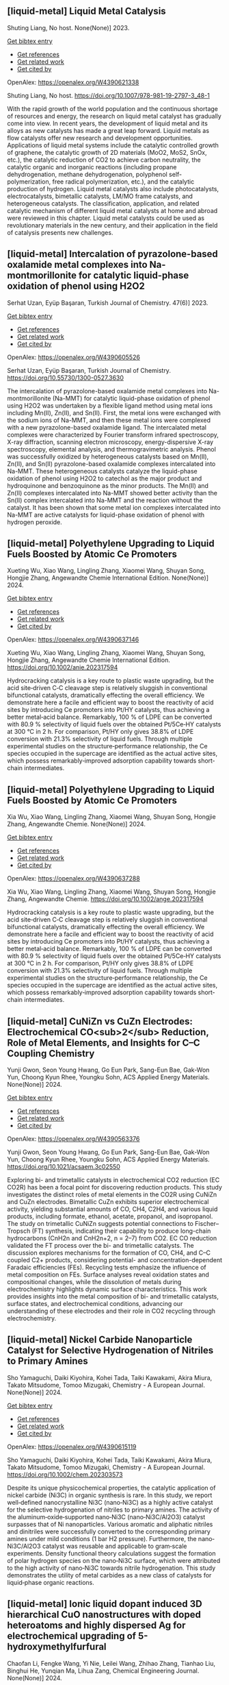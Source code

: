 ** [liquid-metal] Liquid Metal Catalysis
:PROPERTIES:
:ID: https://openalex.org/W4390621338
:DOI: https://doi.org/10.1007/978-981-19-2797-3_48-1
:AUTHORS: Shuting Liang
:HOST: No host
:END:

Shuting Liang, No host. None(None)] 2023.
    
[[elisp:(doi-add-bibtex-entry "https://doi.org/10.1007/978-981-19-2797-3_48-1")][Get bibtex entry]] 

- [[elisp:(progn (xref--push-markers (current-buffer) (point)) (oa--referenced-works "https://openalex.org/W4390621338"))][Get references]]
- [[elisp:(progn (xref--push-markers (current-buffer) (point)) (oa--related-works "https://openalex.org/W4390621338"))][Get related work]]
- [[elisp:(progn (xref--push-markers (current-buffer) (point)) (oa--cited-by-works "https://openalex.org/W4390621338"))][Get cited by]]

OpenAlex: https://openalex.org/W4390621338
    
Shuting Liang, No host. https://doi.org/10.1007/978-981-19-2797-3_48-1
    
With the rapid growth of the world population and the continuous shortage of resources and energy, the research on liquid metal catalyst has gradually come into view. In recent years, the development of liquid metal and its alloys as new catalysts has made a great leap forward. Liquid metals as flow catalysts offer new research and development opportunities. Applications of liquid metal systems include the catalytic controlled growth of graphene, the catalytic growth of 2D materials (MoO2, MoS2, SnOx, etc.), the catalytic reduction of CO2 to achieve carbon neutrality, the catalytic organic and inorganic reactions (including propane dehydrogenation, methane dehydrogenation, polyphenol self-polymerization, free radical polymerization, etc.), and the catalytic production of hydrogen. Liquid metal catalysts also include photocatalysts, electrocatalysts, bimetallic catalysts, LM/MO frame catalysts, and heterogeneous catalysts. The classification, application, and related catalytic mechanism of different liquid metal catalysts at home and abroad were reviewed in this chapter. Liquid metal catalysts could be used as revolutionary materials in the new century, and their application in the field of catalysis presents new challenges.    

    

** [liquid-metal] Intercalation of pyrazolone-based oxalamide metal complexes into Na-montmorillonite for catalytic liquid-phase oxidation of phenol using H2O2
:PROPERTIES:
:ID: https://openalex.org/W4390605526
:DOI: https://doi.org/10.55730/1300-0527.3630
:AUTHORS: Serhat Uzan, Eyüp Başaran
:HOST: Turkish Journal of Chemistry
:END:

Serhat Uzan, Eyüp Başaran, Turkish Journal of Chemistry. 47(6)] 2023.
    
[[elisp:(doi-add-bibtex-entry "https://doi.org/10.55730/1300-0527.3630")][Get bibtex entry]] 

- [[elisp:(progn (xref--push-markers (current-buffer) (point)) (oa--referenced-works "https://openalex.org/W4390605526"))][Get references]]
- [[elisp:(progn (xref--push-markers (current-buffer) (point)) (oa--related-works "https://openalex.org/W4390605526"))][Get related work]]
- [[elisp:(progn (xref--push-markers (current-buffer) (point)) (oa--cited-by-works "https://openalex.org/W4390605526"))][Get cited by]]

OpenAlex: https://openalex.org/W4390605526
    
Serhat Uzan, Eyüp Başaran, Turkish Journal of Chemistry. https://doi.org/10.55730/1300-0527.3630
    
The intercalation of pyrazolone-based oxalamide metal complexes into Na-montmorillonite (Na-MMT) for catalytic liquid-phase oxidation of phenol using H2O2 was undertaken by a flexible ligand method using metal ions including Mn(II), Zn(II), and Sn(II). First, the metal ions were exchanged with the sodium ions of Na-MMT, and then these metal ions were complexed with a new pyrazolone-based oxalamide ligand. The intercalated metal complexes were characterized by Fourier transform infrared spectroscopy, X-ray diffraction, scanning electron microscopy, energy-dispersive X-ray spectroscopy, elemental analysis, and thermogravimetric analysis. Phenol was successfully oxidized by heterogeneous catalysts based on Mn(II), Zn(II), and Sn(II) pyrazolone-based oxalamide complexes intercalated into Na-MMT. These heterogeneous catalysts catalyze the liquid-phase oxidation of phenol using H2O2 to catechol as the major product and hydroquinone and benzoquinone as the minor products. The Mn(II) and Zn(II) complexes intercalated into Na-MMT showed better activity than the Sn(II) complex intercalated into Na-MMT and the reaction without the catalyst. It has been shown that some metal ion complexes intercalated into Na-MMT are active catalysts for liquid-phase oxidation of phenol with hydrogen peroxide.    

    

** [liquid-metal] Polyethylene Upgrading to Liquid Fuels Boosted by Atomic Ce Promoters
:PROPERTIES:
:ID: https://openalex.org/W4390637146
:DOI: https://doi.org/10.1002/anie.202317594
:AUTHORS: Xueting Wu, Xiao Wang, Lingling Zhang, Xiaomei Wang, Shuyan Song, Hongjie Zhang
:HOST: Angewandte Chemie International Edition
:END:

Xueting Wu, Xiao Wang, Lingling Zhang, Xiaomei Wang, Shuyan Song, Hongjie Zhang, Angewandte Chemie International Edition. None(None)] 2024.
    
[[elisp:(doi-add-bibtex-entry "https://doi.org/10.1002/anie.202317594")][Get bibtex entry]] 

- [[elisp:(progn (xref--push-markers (current-buffer) (point)) (oa--referenced-works "https://openalex.org/W4390637146"))][Get references]]
- [[elisp:(progn (xref--push-markers (current-buffer) (point)) (oa--related-works "https://openalex.org/W4390637146"))][Get related work]]
- [[elisp:(progn (xref--push-markers (current-buffer) (point)) (oa--cited-by-works "https://openalex.org/W4390637146"))][Get cited by]]

OpenAlex: https://openalex.org/W4390637146
    
Xueting Wu, Xiao Wang, Lingling Zhang, Xiaomei Wang, Shuyan Song, Hongjie Zhang, Angewandte Chemie International Edition. https://doi.org/10.1002/anie.202317594
    
Hydrocracking catalysis is a key route to plastic waste upgrading, but the acid site‐driven C‐C cleavage step is relatively sluggish in conventional bifunctional catalysts, dramatically effecting the overall efficiency. We demonstrate here a facile and efficient way to boost the reactivity of acid sites by introducing Ce promoters into Pt/HY catalysts, thus achieving a better metal‐acid balance. Remarkably, 100 % of LDPE can be converted with 80.9 % selectivity of liquid fuels over the obtained Pt/5Ce‐HY catalysts at 300 °C in 2 h. For comparison, Pt/HY only gives 38.8% of LDPE conversion with 21.3% selectivity of liquid fuels. Through multiple experimental studies on the structure‐performance relationship, the Ce species occupied in the supercage are identified as the actual active sites, which possess remarkably‐improved adsorption capability towards short‐chain intermediates.    

    

** [liquid-metal] Polyethylene Upgrading to Liquid Fuels Boosted by Atomic Ce Promoters
:PROPERTIES:
:ID: https://openalex.org/W4390637288
:DOI: https://doi.org/10.1002/ange.202317594
:AUTHORS: Xia Wu, Xiao Wang, Lingling Zhang, Xiaomei Wang, Shuyan Song, Hongjie Zhang
:HOST: Angewandte Chemie
:END:

Xia Wu, Xiao Wang, Lingling Zhang, Xiaomei Wang, Shuyan Song, Hongjie Zhang, Angewandte Chemie. None(None)] 2024.
    
[[elisp:(doi-add-bibtex-entry "https://doi.org/10.1002/ange.202317594")][Get bibtex entry]] 

- [[elisp:(progn (xref--push-markers (current-buffer) (point)) (oa--referenced-works "https://openalex.org/W4390637288"))][Get references]]
- [[elisp:(progn (xref--push-markers (current-buffer) (point)) (oa--related-works "https://openalex.org/W4390637288"))][Get related work]]
- [[elisp:(progn (xref--push-markers (current-buffer) (point)) (oa--cited-by-works "https://openalex.org/W4390637288"))][Get cited by]]

OpenAlex: https://openalex.org/W4390637288
    
Xia Wu, Xiao Wang, Lingling Zhang, Xiaomei Wang, Shuyan Song, Hongjie Zhang, Angewandte Chemie. https://doi.org/10.1002/ange.202317594
    
Hydrocracking catalysis is a key route to plastic waste upgrading, but the acid site‐driven C‐C cleavage step is relatively sluggish in conventional bifunctional catalysts, dramatically effecting the overall efficiency. We demonstrate here a facile and efficient way to boost the reactivity of acid sites by introducing Ce promoters into Pt/HY catalysts, thus achieving a better metal‐acid balance. Remarkably, 100 % of LDPE can be converted with 80.9 % selectivity of liquid fuels over the obtained Pt/5Ce‐HY catalysts at 300 °C in 2 h. For comparison, Pt/HY only gives 38.8% of LDPE conversion with 21.3% selectivity of liquid fuels. Through multiple experimental studies on the structure‐performance relationship, the Ce species occupied in the supercage are identified as the actual active sites, which possess remarkably‐improved adsorption capability towards short‐chain intermediates.    

    

** [liquid-metal] CuNiZn vs CuZn Electrodes: Electrochemical CO<sub>2</sub> Reduction, Role of Metal Elements, and Insights for C–C Coupling Chemistry
:PROPERTIES:
:ID: https://openalex.org/W4390563376
:DOI: https://doi.org/10.1021/acsaem.3c02550
:AUTHORS: Yunji Gwon, Seon Young Hwang, Go Eun Park, Sang-Eun Bae, Gak-Won Yun, Choong Kyun Rhee, Youngku Sohn
:HOST: ACS Applied Energy Materials
:END:

Yunji Gwon, Seon Young Hwang, Go Eun Park, Sang-Eun Bae, Gak-Won Yun, Choong Kyun Rhee, Youngku Sohn, ACS Applied Energy Materials. None(None)] 2024.
    
[[elisp:(doi-add-bibtex-entry "https://doi.org/10.1021/acsaem.3c02550")][Get bibtex entry]] 

- [[elisp:(progn (xref--push-markers (current-buffer) (point)) (oa--referenced-works "https://openalex.org/W4390563376"))][Get references]]
- [[elisp:(progn (xref--push-markers (current-buffer) (point)) (oa--related-works "https://openalex.org/W4390563376"))][Get related work]]
- [[elisp:(progn (xref--push-markers (current-buffer) (point)) (oa--cited-by-works "https://openalex.org/W4390563376"))][Get cited by]]

OpenAlex: https://openalex.org/W4390563376
    
Yunji Gwon, Seon Young Hwang, Go Eun Park, Sang-Eun Bae, Gak-Won Yun, Choong Kyun Rhee, Youngku Sohn, ACS Applied Energy Materials. https://doi.org/10.1021/acsaem.3c02550
    
Exploring bi- and trimetallic catalysts in electrochemical CO2 reduction (EC CO2R) has been a focal point for discovering reduction products. This study investigates the distinct roles of metal elements in the CO2R using CuNiZn and CuZn electrodes. Bimetallic CuZn exhibits superior electrochemical activity, yielding substantial amounts of CO, CH4, C2H4, and various liquid products, including formate, ethanol, acetate, propanol, and isopropanol. The study on trimetallic CuNiZn suggests potential connections to Fischer–Tropsch (FT) synthesis, indicating their capability to produce long-chain hydrocarbons (CnH2n and CnH2n+2, n = 2–7) from CO2. EC CO reduction validated the FT process over the bi- and trimetallic catalysts. The discussion explores mechanisms for the formation of CO, CH4, and C–C coupled C2+ products, considering potential- and concentration-dependent Faradaic efficiencies (FEs). Recycling tests emphasize the influence of metal composition on FEs. Surface analyses reveal oxidation states and compositional changes, while the dissolution of metals during electrochemistry highlights dynamic surface characteristics. This work provides insights into the metal composition of bi- and trimetallic catalysts, surface states, and electrochemical conditions, advancing our understanding of these electrodes and their role in CO2 recycling through electrochemistry.    

    

** [liquid-metal] Nickel Carbide Nanoparticle Catalyst for Selective Hydrogenation of Nitriles to Primary Amines
:PROPERTIES:
:ID: https://openalex.org/W4390615119
:DOI: https://doi.org/10.1002/chem.202303573
:AUTHORS: Sho Yamaguchi, Daiki Kiyohira, Kohei Tada, Taiki Kawakami, Akira Miura, Takato Mitsudome, Tomoo Mizugaki
:HOST: Chemistry - A European Journal
:END:

Sho Yamaguchi, Daiki Kiyohira, Kohei Tada, Taiki Kawakami, Akira Miura, Takato Mitsudome, Tomoo Mizugaki, Chemistry - A European Journal. None(None)] 2024.
    
[[elisp:(doi-add-bibtex-entry "https://doi.org/10.1002/chem.202303573")][Get bibtex entry]] 

- [[elisp:(progn (xref--push-markers (current-buffer) (point)) (oa--referenced-works "https://openalex.org/W4390615119"))][Get references]]
- [[elisp:(progn (xref--push-markers (current-buffer) (point)) (oa--related-works "https://openalex.org/W4390615119"))][Get related work]]
- [[elisp:(progn (xref--push-markers (current-buffer) (point)) (oa--cited-by-works "https://openalex.org/W4390615119"))][Get cited by]]

OpenAlex: https://openalex.org/W4390615119
    
Sho Yamaguchi, Daiki Kiyohira, Kohei Tada, Taiki Kawakami, Akira Miura, Takato Mitsudome, Tomoo Mizugaki, Chemistry - A European Journal. https://doi.org/10.1002/chem.202303573
    
Despite its unique physicochemical properties, the catalytic application of nickel carbide (Ni3C) in organic synthesis is rare. In this study, we report well‐defined nanocrystalline Ni3C (nano‐Ni3C) as a highly active catalyst for the selective hydrogenation of nitriles to primary amines. The activity of the aluminum‐oxide‐supported nano‐Ni3C (nano‐Ni3C/Al2O3) catalyst surpasses that of Ni nanoparticles. Various aromatic and aliphatic nitriles and dinitriles were successfully converted to the corresponding primary amines under mild conditions (1 bar H2 pressure). Furthermore, the nano‐Ni3C/Al2O3 catalyst was reusable and applicable to gram‐scale experiments. Density functional theory calculations suggest the formation of polar hydrogen species on the nano‐Ni3C surface, which were attributed to the high activity of nano‐Ni3C towards nitrile hydrogenation. This study demonstrates the utility of metal carbides as a new class of catalysts for liquid‐phase organic reactions.    

    

** [liquid-metal] Ionic liquid dopant induced 3D hierarchical CuO nanostructures with doped heteroatoms and highly dispersed Ag for electrochemical upgrading of 5-hydroxymethylfurfural
:PROPERTIES:
:ID: https://openalex.org/W4390636084
:DOI: https://doi.org/10.1016/j.cej.2024.148580
:AUTHORS: Chaofan Li, Fengke Wang, Yi Nie, Leilei Wang, Zhihao Zhang, Tianhao Liu, Binghui He, Yunqian Ma, Lihua Zang
:HOST: Chemical Engineering Journal
:END:

Chaofan Li, Fengke Wang, Yi Nie, Leilei Wang, Zhihao Zhang, Tianhao Liu, Binghui He, Yunqian Ma, Lihua Zang, Chemical Engineering Journal. None(None)] 2024.
    
[[elisp:(doi-add-bibtex-entry "https://doi.org/10.1016/j.cej.2024.148580")][Get bibtex entry]] 

- [[elisp:(progn (xref--push-markers (current-buffer) (point)) (oa--referenced-works "https://openalex.org/W4390636084"))][Get references]]
- [[elisp:(progn (xref--push-markers (current-buffer) (point)) (oa--related-works "https://openalex.org/W4390636084"))][Get related work]]
- [[elisp:(progn (xref--push-markers (current-buffer) (point)) (oa--cited-by-works "https://openalex.org/W4390636084"))][Get cited by]]

OpenAlex: https://openalex.org/W4390636084
    
Chaofan Li, Fengke Wang, Yi Nie, Leilei Wang, Zhihao Zhang, Tianhao Liu, Binghui He, Yunqian Ma, Lihua Zang, Chemical Engineering Journal. https://doi.org/10.1016/j.cej.2024.148580
    
The electrocatalytic 5-hydroxymethylfurfural oxidation reaction (HMFOR) has received increasing attention due to its carbon–neutral and value-added chemical properties, and the development of electrocatalyst with highly active and selective is crucial. Highly dispersing metal atoms throughout the catalyst can maximize the catalytic efficiency. Here, we synthesized a 3D hierarchical CuO nanostructure induced by ionic liquid with heteroatoms doping and Ag dispersing (Ag-CuO@IL), and this self-supported catalyst can reach 10 mA cm−2 at only 1.33 V vs RHE and achieved HMF conversion of 98.5 %, FDCA yield of 97.1 % and Faraday efficiency of 92.2 %. The excellent catalytic performance of Ag-CuO@IL for HMFOR is attributed to the doped heteroatoms derived from ILs to promote electron redistribution and the generated oxygen vacancies induced by IL anions to highly disperse Ag. Also, the catalyst was the nanosheet-assembled spherical clusters with 3D nanostructure, which exposed a large number of active sites. Density functional theory calculations showed that Ag-CuO@IL possessed moderate adsorption strengths of HMF and OH–, thus facilitating the desorption of the products in the reaction process. The design that induced by ionic liquid dopant not only provides an effective and green mean for HMFOR, but also has the large potential to guide the synthesis of other catalysts with improved performances in various applications.    

    

** [liquid-metal] Plasma-Catalyzed One-Step Synthesis of Alcohols from CO<sub>2</sub> over Cu/γ-Al<sub>2</sub>O<sub>3</sub> Catalyst
:PROPERTIES:
:ID: https://openalex.org/W4390512127
:DOI: https://doi.org/10.1021/acs.iecr.3c03600
:AUTHORS: Xiaolin Liu, Peizhuang Si, Yupeng Zhang, Lixin Cui, Yifei Feng, Tiantian Wang, Zhao Min, Fang Liu, Feng-ying. Han
:HOST: Industrial & Engineering Chemistry Research
:END:

Xiaolin Liu, Peizhuang Si, Yupeng Zhang, Lixin Cui, Yifei Feng, Tiantian Wang, Zhao Min, Fang Liu, Feng-ying. Han, Industrial & Engineering Chemistry Research. None(None)] 2024.
    
[[elisp:(doi-add-bibtex-entry "https://doi.org/10.1021/acs.iecr.3c03600")][Get bibtex entry]] 

- [[elisp:(progn (xref--push-markers (current-buffer) (point)) (oa--referenced-works "https://openalex.org/W4390512127"))][Get references]]
- [[elisp:(progn (xref--push-markers (current-buffer) (point)) (oa--related-works "https://openalex.org/W4390512127"))][Get related work]]
- [[elisp:(progn (xref--push-markers (current-buffer) (point)) (oa--cited-by-works "https://openalex.org/W4390512127"))][Get cited by]]

OpenAlex: https://openalex.org/W4390512127
    
Xiaolin Liu, Peizhuang Si, Yupeng Zhang, Lixin Cui, Yifei Feng, Tiantian Wang, Zhao Min, Fang Liu, Feng-ying. Han, Industrial & Engineering Chemistry Research. https://doi.org/10.1021/acs.iecr.3c03600
    
The direct conversion of CO2 and CH4 into value-added chemicals at room temperature and atmospheric pressure poses a significant challenge in the chemical field. Nonthermal plasma (NTP) exhibits unique properties, enabling the provision of energy up to 10 eV at room temperature. However, the active species in NTP are complex, making the control of liquid products difficult. To address this, Cu can be introduced into γ-Al2O3 through the solid ion exchange method, followed by secondary calcination to obtain a nonprecious metal catalyst (Cu/γ-Al2O3) characterized by high activity, high stability, and exclusive Cu2+ species. Combining 10% Cu/γ-Al2O3 with plasma resulted in CO2 and CH4 conversions of 34.7 and 30.2%, respectively, with a liquid product selectivity of 55%. The presence of abundant Cu2+ species led to alcohol products reaching 38.3%, with methanol being the main product (29.6%), surpassing the reported 20.5%.    

    

** [liquid-metal] Uncovering the Synergy between Gold and Sodium on ZrO2 for Boosting the Reverse Water Gas Shift Reaction: In-Situ Spectroscopic Investigations
:PROPERTIES:
:ID: https://openalex.org/W4390570953
:DOI: https://doi.org/10.1016/j.apcatb.2023.123685
:AUTHORS: Abdallah I.M. Rabee, Sebastián Cisneros, Dan Zhao, Carsten Kreyenschulte, Stephan Bartling, Vita A. Kondratenko, Christoph Kubis, Evgenii V. Kondratenko, Angelika Brückner, Jabor Rabeah
:HOST: Applied Catalysis B: Environmental
:END:

Abdallah I.M. Rabee, Sebastián Cisneros, Dan Zhao, Carsten Kreyenschulte, Stephan Bartling, Vita A. Kondratenko, Christoph Kubis, Evgenii V. Kondratenko, Angelika Brückner, Jabor Rabeah, Applied Catalysis B: Environmental. None(None)] 2024.
    
[[elisp:(doi-add-bibtex-entry "https://doi.org/10.1016/j.apcatb.2023.123685")][Get bibtex entry]] 

- [[elisp:(progn (xref--push-markers (current-buffer) (point)) (oa--referenced-works "https://openalex.org/W4390570953"))][Get references]]
- [[elisp:(progn (xref--push-markers (current-buffer) (point)) (oa--related-works "https://openalex.org/W4390570953"))][Get related work]]
- [[elisp:(progn (xref--push-markers (current-buffer) (point)) (oa--cited-by-works "https://openalex.org/W4390570953"))][Get cited by]]

OpenAlex: https://openalex.org/W4390570953
    
Abdallah I.M. Rabee, Sebastián Cisneros, Dan Zhao, Carsten Kreyenschulte, Stephan Bartling, Vita A. Kondratenko, Christoph Kubis, Evgenii V. Kondratenko, Angelika Brückner, Jabor Rabeah, Applied Catalysis B: Environmental. https://doi.org/10.1016/j.apcatb.2023.123685
    
CO2 conversion to CO via the reverse water-gas shift (RWGS) reaction is a promising source of syngas for subsequent synthesis of liquid fuels and chemicals. Herein, we present the synthesis of catalysts containing Au supported on hydroxylated Na-modified ZrO2, with Au amounts ranging from 0.05 to 1 wt.%. Systematic investigations reveal the formation of cooperative Au/Na sites at the interface. These sites cooperate synergistically to activate CO2 and generate a high surface density of carboxylate-like species, which serve as highly active intermediates for CO formation. It was found that the RWGS reaction on the catalyst with low Au loading proceeds mainly via a carboxylate pathway, with bidentate formate acting as spectators. At higher Au loading, the bidentate formate pathway contributes somewhat to CO formation alongside the carboxylate pathway. Based on temporal analysis of products, we emphasize the significant roles of H2 spillover and the metal-support interface in the RWGS reaction.    

    

** [liquid-metal] Construction of novel surfactant-modified metal-organic framework adenine-UiO-66 with enhanced piezocatalytic degradation of diclofenac sodium
:PROPERTIES:
:ID: https://openalex.org/W4390511654
:DOI: https://doi.org/10.1016/j.solidstatesciences.2024.107436
:AUTHORS: Nan Li, Mianmian Wu, Zenghui Guo, Qingfei Li, Guifang Sun, Wenjing Shen, Minghao Shi, Jiangquan Ma
:HOST: Solid State Sciences
:END:

Nan Li, Mianmian Wu, Zenghui Guo, Qingfei Li, Guifang Sun, Wenjing Shen, Minghao Shi, Jiangquan Ma, Solid State Sciences. None(None)] 2024.
    
[[elisp:(doi-add-bibtex-entry "https://doi.org/10.1016/j.solidstatesciences.2024.107436")][Get bibtex entry]] 

- [[elisp:(progn (xref--push-markers (current-buffer) (point)) (oa--referenced-works "https://openalex.org/W4390511654"))][Get references]]
- [[elisp:(progn (xref--push-markers (current-buffer) (point)) (oa--related-works "https://openalex.org/W4390511654"))][Get related work]]
- [[elisp:(progn (xref--push-markers (current-buffer) (point)) (oa--cited-by-works "https://openalex.org/W4390511654"))][Get cited by]]

OpenAlex: https://openalex.org/W4390511654
    
Nan Li, Mianmian Wu, Zenghui Guo, Qingfei Li, Guifang Sun, Wenjing Shen, Minghao Shi, Jiangquan Ma, Solid State Sciences. https://doi.org/10.1016/j.solidstatesciences.2024.107436
    
Piezoelectric materials can harvest mechanical energy and convert it into electrical energy, which have lately become highly effective catalysts to sustainable eliminate pollutants. Here, by adding different surfactants to metal-organic framework adenine-UiO-66 (AD-U) materials, the metal-organic framework adenine-UiO-66 (AD-U-S) modified by sodium dodecyl benzene sulfonate (SDBS) and the metal-organic framework adenine-UiO-66 (AD-U-C) modified by cetyltrimethylammonium bromide (CTAB) were prepared for the first time. With the antibiotic diclofenac sodium (DCF) as the target pollutant, the degradation efficiencies of AD-U-S (0.30) and AD-U-C (0.30) were 98 % and 78 % in 30 min, respectively. Specially, the reaction rate constant of AD-U-S (0.30) is 3.5 times that of AD-U-C (0.30). The performance improvement is due to the larger specific surface area, stronger ferroelectric properties, enhanced oxidation capability and higher charge transfer efficiency of AD-U-S (0.30) than that of AD-U-C (0.30). The capture experiments showed that ‧OH and h+ were the main active species on AD-U-S (0.30) and AD-U-C (0.30) during the removal of DCF. In addition, possible pathways for DCF piezodegradation were obtained by liquid-phase mass spectrometry and DFT calculations. This study is benefit to promote the development of piezocatalytic technology for wastewater treatment.    

    

** [liquid-metal] A heterogeneously activated peroxymonosulfate with a Co and Cu codoped bimetallic metal-organic framework efficiently degrades tetracycline in water
:PROPERTIES:
:ID: https://openalex.org/W4390495200
:DOI: https://doi.org/10.1016/j.mcat.2023.113817
:AUTHORS: Qianyuan Mo, Haoyuan Zheng, Guishang Sheng
:HOST: Molecular Catalysis
:END:

Qianyuan Mo, Haoyuan Zheng, Guishang Sheng, Molecular Catalysis. 553(None)] 2024.
    
[[elisp:(doi-add-bibtex-entry "https://doi.org/10.1016/j.mcat.2023.113817")][Get bibtex entry]] 

- [[elisp:(progn (xref--push-markers (current-buffer) (point)) (oa--referenced-works "https://openalex.org/W4390495200"))][Get references]]
- [[elisp:(progn (xref--push-markers (current-buffer) (point)) (oa--related-works "https://openalex.org/W4390495200"))][Get related work]]
- [[elisp:(progn (xref--push-markers (current-buffer) (point)) (oa--cited-by-works "https://openalex.org/W4390495200"))][Get cited by]]

OpenAlex: https://openalex.org/W4390495200
    
Qianyuan Mo, Haoyuan Zheng, Guishang Sheng, Molecular Catalysis. https://doi.org/10.1016/j.mcat.2023.113817
    
In the study presented in this paper, a cobalt and copper codoped bimetallic metal-organic framework (CoCu–MOF) was synthesized by a solvothermal method. The CoCu–MOF was then utilized to activate peroxymonosulfate (PMS) to degrade the tetracycline (TC) present in water. When the concentration of organic pollutants was 20 mg/L, the degradation efficiency of TC by the Co1Cu1–MOF/PMS system reached 98.17 % within 30 min, which was better than that of the PMS and Cu-MOF/PMS systems alone. The effects of catalyst addition, PMS usage, initial pH, temperature, coexisting ions and initial TC concentration on the degradation of TC by Co1Cu1–MOF were investigated. The sulfate radical (SO4•−), hydroxyl radical (•OH), superoxide radical (O2•−), and nonradical singlet oxygen (1O2) were identified as the primary reactive species through quenching experiments and electron paramagnetic resonance (EPR) analyses. Moreover, linear sweep voltammetry (LSV) analysis was used to determine the occurrence of an electron transfer-mediated nonradical pathway in the reaction system in addition to 1O2. The concentrations of the TC intermediates were determined using liquid chromatography‒mass spectrometry (LC‒MS), and potential degradation processes were proposed. This study showed that CoCu–MOF is a heterogeneous catalyst that activates PMS for efficient TC degradation.    

    

** [liquid-metal] The role of added oxidising agents in assisting the photocatalytic treatment of olive mill wastewater using a metal-free g-C3N4 optical semiconductor
:PROPERTIES:
:ID: https://openalex.org/W4390629322
:DOI: https://doi.org/10.1016/j.jwpe.2023.104722
:AUTHORS: André Torres‐Pinto, Ana R. Fernandes, Cláudia G. Silva, Joaquim L. Faria, Adrián M.T. Silva
:HOST: Journal of Water Process Engineering
:END:

André Torres‐Pinto, Ana R. Fernandes, Cláudia G. Silva, Joaquim L. Faria, Adrián M.T. Silva, Journal of Water Process Engineering. 58(None)] 2024.
    
[[elisp:(doi-add-bibtex-entry "https://doi.org/10.1016/j.jwpe.2023.104722")][Get bibtex entry]] 

- [[elisp:(progn (xref--push-markers (current-buffer) (point)) (oa--referenced-works "https://openalex.org/W4390629322"))][Get references]]
- [[elisp:(progn (xref--push-markers (current-buffer) (point)) (oa--related-works "https://openalex.org/W4390629322"))][Get related work]]
- [[elisp:(progn (xref--push-markers (current-buffer) (point)) (oa--cited-by-works "https://openalex.org/W4390629322"))][Get cited by]]

OpenAlex: https://openalex.org/W4390629322
    
André Torres‐Pinto, Ana R. Fernandes, Cláudia G. Silva, Joaquim L. Faria, Adrián M.T. Silva, Journal of Water Process Engineering. https://doi.org/10.1016/j.jwpe.2023.104722
    
Olive mill wastewaters (OMW) consist of high organic contents and are harmful to aquatic and terrestrial biota. Heterogeneous photocatalysis is a technology that can be operated under mild conditions to remove pollutants in the liquid phase. In the present work, graphitic carbon nitride (g-C3N4, hereafter referred to as GCN) is studied for the first time as a metal-free photocatalyst for OMW treatment. The integration with peroxidation (H2O2), Fenton (Fe2+/H2O2 at both acidic and natural pH), chlorination (HOCl/ClO−) or persulfate (PS) activation is also investigated. This catalyst potentiated the activation of these oxidants, and H2O2 was identified as the best option to achieve high removals of total phenolic content – TPh (87.5 ± 0.3 %), dissolved organic carbon – DOC (63.8 ± 0.4 %) and chemical oxygen demand – COD (87.7 ± 0.6 %), without need to add iron or adjust the pH. The stability and reusability of the GCN material in the H2O2-assisted photocatalytic treatment of OMW give rise to new possibilities for treating these waste waters.    

    

** [liquid-metal] Solid-state <sup>13</sup>C-NMR spectroscopic determination of side-chain mobilities in zirconium-based metal–organic frameworks
:PROPERTIES:
:ID: https://openalex.org/W4390612169
:DOI: https://doi.org/10.5194/mr-5-1-2024
:AUTHORS: Günter Hempel, Ricardo Kurz, Silvia Paasch, Kay Saalwächter, Eike Brunner
:HOST: Magnetic resonance
:END:

Günter Hempel, Ricardo Kurz, Silvia Paasch, Kay Saalwächter, Eike Brunner, Magnetic resonance. 5(1)] 2024.
    
[[elisp:(doi-add-bibtex-entry "https://doi.org/10.5194/mr-5-1-2024")][Get bibtex entry]] 

- [[elisp:(progn (xref--push-markers (current-buffer) (point)) (oa--referenced-works "https://openalex.org/W4390612169"))][Get references]]
- [[elisp:(progn (xref--push-markers (current-buffer) (point)) (oa--related-works "https://openalex.org/W4390612169"))][Get related work]]
- [[elisp:(progn (xref--push-markers (current-buffer) (point)) (oa--cited-by-works "https://openalex.org/W4390612169"))][Get cited by]]

OpenAlex: https://openalex.org/W4390612169
    
Günter Hempel, Ricardo Kurz, Silvia Paasch, Kay Saalwächter, Eike Brunner, Magnetic resonance. https://doi.org/10.5194/mr-5-1-2024
    
Abstract. Porous interpenetrated zirconium–organic frameworks (PIZOFs) are a class of Zr-based metal–organic frameworks (MOFs) which are composed of long, rod-like dicarboxylate linkers and Zr6O4(OH)4(O2C)12 nodes. Long oligoethylene glycol or aliphatic side chains are covalently attached to the linker molecules in the cases of PIZOF-10 and PIZOF-11, respectively. These side chains are supposedly highly mobile, thus mimicking a solvent environment. It is anticipated that such MOFs could be used as a solid catalyst – the MOF – with pore systems showing properties similar to a liquid reaction medium. To quantify the side-chain mobility, here we have applied different 1D and 2D NMR solid-state spectroscopic techniques like cross-polarization (CP) and dipolar-coupling chemical-shift correlation (DIPSHIFT) studies. The rather high 1H-13C CP efficiency observed for the CH2 groups of the side chains indicates that the long side chains are unexpectedly immobile or at least that their motions are strongly anisotropic. More detailed information about the mobility of the side chains was then obtained from DIPSHIFT experiments. Analytical expressions for elaborate data analysis are derived. These expressions are used to correlate order parameters and to slow motional rates with signals in indirect spectral dimensions, thus enabling the quantification of order parameters for the CH2 groups. The ends of the chains are rather mobile, whereas the carbon atoms close to the linker are more spatially restricted in mobility.    

    

** [liquid-metal] Organic Peroxides
:PROPERTIES:
:ID: https://openalex.org/W4390499589
:DOI: https://doi.org/10.1002/0471125474.tox084.pub3
:AUTHORS: Custodio V. Muianga, Steven Lasee
:HOST: Patty's Toxicology
:END:

Custodio V. Muianga, Steven Lasee, Patty's Toxicology. None(None)] 2024.
    
[[elisp:(doi-add-bibtex-entry "https://doi.org/10.1002/0471125474.tox084.pub3")][Get bibtex entry]] 

- [[elisp:(progn (xref--push-markers (current-buffer) (point)) (oa--referenced-works "https://openalex.org/W4390499589"))][Get references]]
- [[elisp:(progn (xref--push-markers (current-buffer) (point)) (oa--related-works "https://openalex.org/W4390499589"))][Get related work]]
- [[elisp:(progn (xref--push-markers (current-buffer) (point)) (oa--cited-by-works "https://openalex.org/W4390499589"))][Get cited by]]

OpenAlex: https://openalex.org/W4390499589
    
Custodio V. Muianga, Steven Lasee, Patty's Toxicology. https://doi.org/10.1002/0471125474.tox084.pub3
    
Abstract Organic peroxides (ROOR′), solid or liquid with the bivalent OO structure. Relatively unstable and highly reactive molecules due to the presence of an oxygen–oxygen linkage. The oxygen–oxygen bond may be cleaved to form highly reactive free radicals and react with many substances (e.g., metals, acids, and bases). ROORs are used in plastics, rubbers, and many industries as initiators, accelerators, promoters, catalysts, activators, and more. Major concerns with ROORs are associated with fires, explosions, and corrosiveness. Reactive oxygen species and free radicals may lead to DNA damage and mutagenesis. Recent work from government agents, academic research laboratories, and manufacturing organizations have focused on physical hazards classification and categorization; and producing best practice protocols for safe handling and storage, control of temperatures, self‐accelerating decomposition temperatures, spills cleaning, disposal, and treatment of ROORs residues. These efforts allow compliance with countries and international regulations. Potential health hazards are associated with eye and skin contact, inhalation, and ingestion. Acute exposure may lead to irritation, allergic response, and potential damage to the eye and skin. As with any irritant or corrosive, dose is a critical consideration with respect to understanding the risk. Chronic exposures, mostly understood in animals but there are human data, can cause a myriad of effects. These may range from respiratory illnesses, to liver, kidney damage, and cancer. The manufacturer's SDS of individual chemical may provide toxicity information. This chapter summarizes chemical‐specific toxicity information on 77 organic peroxide compounds grouped in eight physical hazard categories. NIOSH has fully validated the method for benzoyl peroxide. NTP has released a report on the toxic effects of t ‐butyl perbenzoate and it deserves to be considered. Exposure assessment methods when available were presented. Future research needs to focus on epidemiological and toxicological studies of ROORs.    

    

** [liquid-metal] Liquid Metal Catalysis
:PROPERTIES:
:ID: https://openalex.org/W4390621338
:DOI: https://doi.org/10.1007/978-981-19-2797-3_48-1
:AUTHORS: Shuting Liang
:HOST: No host
:END:

Shuting Liang, No host. None(None)] 2023.
    
[[elisp:(doi-add-bibtex-entry "https://doi.org/10.1007/978-981-19-2797-3_48-1")][Get bibtex entry]] 

- [[elisp:(progn (xref--push-markers (current-buffer) (point)) (oa--referenced-works "https://openalex.org/W4390621338"))][Get references]]
- [[elisp:(progn (xref--push-markers (current-buffer) (point)) (oa--related-works "https://openalex.org/W4390621338"))][Get related work]]
- [[elisp:(progn (xref--push-markers (current-buffer) (point)) (oa--cited-by-works "https://openalex.org/W4390621338"))][Get cited by]]

OpenAlex: https://openalex.org/W4390621338
    
Shuting Liang, No host. https://doi.org/10.1007/978-981-19-2797-3_48-1
    
With the rapid growth of the world population and the continuous shortage of resources and energy, the research on liquid metal catalyst has gradually come into view. In recent years, the development of liquid metal and its alloys as new catalysts has made a great leap forward. Liquid metals as flow catalysts offer new research and development opportunities. Applications of liquid metal systems include the catalytic controlled growth of graphene, the catalytic growth of 2D materials (MoO2, MoS2, SnOx, etc.), the catalytic reduction of CO2 to achieve carbon neutrality, the catalytic organic and inorganic reactions (including propane dehydrogenation, methane dehydrogenation, polyphenol self-polymerization, free radical polymerization, etc.), and the catalytic production of hydrogen. Liquid metal catalysts also include photocatalysts, electrocatalysts, bimetallic catalysts, LM/MO frame catalysts, and heterogeneous catalysts. The classification, application, and related catalytic mechanism of different liquid metal catalysts at home and abroad were reviewed in this chapter. Liquid metal catalysts could be used as revolutionary materials in the new century, and their application in the field of catalysis presents new challenges.    

    

** [liquid-metal] Intercalation of pyrazolone-based oxalamide metal complexes into Na-montmorillonite for catalytic liquid-phase oxidation of phenol using H2O2
:PROPERTIES:
:ID: https://openalex.org/W4390605526
:DOI: https://doi.org/10.55730/1300-0527.3630
:AUTHORS: Serhat Uzan, Eyüp Başaran
:HOST: Turkish Journal of Chemistry
:END:

Serhat Uzan, Eyüp Başaran, Turkish Journal of Chemistry. 47(6)] 2023.
    
[[elisp:(doi-add-bibtex-entry "https://doi.org/10.55730/1300-0527.3630")][Get bibtex entry]] 

- [[elisp:(progn (xref--push-markers (current-buffer) (point)) (oa--referenced-works "https://openalex.org/W4390605526"))][Get references]]
- [[elisp:(progn (xref--push-markers (current-buffer) (point)) (oa--related-works "https://openalex.org/W4390605526"))][Get related work]]
- [[elisp:(progn (xref--push-markers (current-buffer) (point)) (oa--cited-by-works "https://openalex.org/W4390605526"))][Get cited by]]

OpenAlex: https://openalex.org/W4390605526
    
Serhat Uzan, Eyüp Başaran, Turkish Journal of Chemistry. https://doi.org/10.55730/1300-0527.3630
    
The intercalation of pyrazolone-based oxalamide metal complexes into Na-montmorillonite (Na-MMT) for catalytic liquid-phase oxidation of phenol using H2O2 was undertaken by a flexible ligand method using metal ions including Mn(II), Zn(II), and Sn(II). First, the metal ions were exchanged with the sodium ions of Na-MMT, and then these metal ions were complexed with a new pyrazolone-based oxalamide ligand. The intercalated metal complexes were characterized by Fourier transform infrared spectroscopy, X-ray diffraction, scanning electron microscopy, energy-dispersive X-ray spectroscopy, elemental analysis, and thermogravimetric analysis. Phenol was successfully oxidized by heterogeneous catalysts based on Mn(II), Zn(II), and Sn(II) pyrazolone-based oxalamide complexes intercalated into Na-MMT. These heterogeneous catalysts catalyze the liquid-phase oxidation of phenol using H2O2 to catechol as the major product and hydroquinone and benzoquinone as the minor products. The Mn(II) and Zn(II) complexes intercalated into Na-MMT showed better activity than the Sn(II) complex intercalated into Na-MMT and the reaction without the catalyst. It has been shown that some metal ion complexes intercalated into Na-MMT are active catalysts for liquid-phase oxidation of phenol with hydrogen peroxide.    

    

** [liquid-metal] Polyethylene Upgrading to Liquid Fuels Boosted by Atomic Ce Promoters
:PROPERTIES:
:ID: https://openalex.org/W4390637146
:DOI: https://doi.org/10.1002/anie.202317594
:AUTHORS: Xueting Wu, Xiao Wang, Lingling Zhang, Xiaomei Wang, Shuyan Song, Hongjie Zhang
:HOST: Angewandte Chemie International Edition
:END:

Xueting Wu, Xiao Wang, Lingling Zhang, Xiaomei Wang, Shuyan Song, Hongjie Zhang, Angewandte Chemie International Edition. None(None)] 2024.
    
[[elisp:(doi-add-bibtex-entry "https://doi.org/10.1002/anie.202317594")][Get bibtex entry]] 

- [[elisp:(progn (xref--push-markers (current-buffer) (point)) (oa--referenced-works "https://openalex.org/W4390637146"))][Get references]]
- [[elisp:(progn (xref--push-markers (current-buffer) (point)) (oa--related-works "https://openalex.org/W4390637146"))][Get related work]]
- [[elisp:(progn (xref--push-markers (current-buffer) (point)) (oa--cited-by-works "https://openalex.org/W4390637146"))][Get cited by]]

OpenAlex: https://openalex.org/W4390637146
    
Xueting Wu, Xiao Wang, Lingling Zhang, Xiaomei Wang, Shuyan Song, Hongjie Zhang, Angewandte Chemie International Edition. https://doi.org/10.1002/anie.202317594
    
Hydrocracking catalysis is a key route to plastic waste upgrading, but the acid site‐driven C‐C cleavage step is relatively sluggish in conventional bifunctional catalysts, dramatically effecting the overall efficiency. We demonstrate here a facile and efficient way to boost the reactivity of acid sites by introducing Ce promoters into Pt/HY catalysts, thus achieving a better metal‐acid balance. Remarkably, 100 % of LDPE can be converted with 80.9 % selectivity of liquid fuels over the obtained Pt/5Ce‐HY catalysts at 300 °C in 2 h. For comparison, Pt/HY only gives 38.8% of LDPE conversion with 21.3% selectivity of liquid fuels. Through multiple experimental studies on the structure‐performance relationship, the Ce species occupied in the supercage are identified as the actual active sites, which possess remarkably‐improved adsorption capability towards short‐chain intermediates.    

    

** [liquid-metal] Polyethylene Upgrading to Liquid Fuels Boosted by Atomic Ce Promoters
:PROPERTIES:
:ID: https://openalex.org/W4390637288
:DOI: https://doi.org/10.1002/ange.202317594
:AUTHORS: Xia Wu, Xiao Wang, Lingling Zhang, Xiaomei Wang, Shuyan Song, Hongjie Zhang
:HOST: Angewandte Chemie
:END:

Xia Wu, Xiao Wang, Lingling Zhang, Xiaomei Wang, Shuyan Song, Hongjie Zhang, Angewandte Chemie. None(None)] 2024.
    
[[elisp:(doi-add-bibtex-entry "https://doi.org/10.1002/ange.202317594")][Get bibtex entry]] 

- [[elisp:(progn (xref--push-markers (current-buffer) (point)) (oa--referenced-works "https://openalex.org/W4390637288"))][Get references]]
- [[elisp:(progn (xref--push-markers (current-buffer) (point)) (oa--related-works "https://openalex.org/W4390637288"))][Get related work]]
- [[elisp:(progn (xref--push-markers (current-buffer) (point)) (oa--cited-by-works "https://openalex.org/W4390637288"))][Get cited by]]

OpenAlex: https://openalex.org/W4390637288
    
Xia Wu, Xiao Wang, Lingling Zhang, Xiaomei Wang, Shuyan Song, Hongjie Zhang, Angewandte Chemie. https://doi.org/10.1002/ange.202317594
    
Hydrocracking catalysis is a key route to plastic waste upgrading, but the acid site‐driven C‐C cleavage step is relatively sluggish in conventional bifunctional catalysts, dramatically effecting the overall efficiency. We demonstrate here a facile and efficient way to boost the reactivity of acid sites by introducing Ce promoters into Pt/HY catalysts, thus achieving a better metal‐acid balance. Remarkably, 100 % of LDPE can be converted with 80.9 % selectivity of liquid fuels over the obtained Pt/5Ce‐HY catalysts at 300 °C in 2 h. For comparison, Pt/HY only gives 38.8% of LDPE conversion with 21.3% selectivity of liquid fuels. Through multiple experimental studies on the structure‐performance relationship, the Ce species occupied in the supercage are identified as the actual active sites, which possess remarkably‐improved adsorption capability towards short‐chain intermediates.    

    

** [liquid-metal] CuNiZn vs CuZn Electrodes: Electrochemical CO<sub>2</sub> Reduction, Role of Metal Elements, and Insights for C–C Coupling Chemistry
:PROPERTIES:
:ID: https://openalex.org/W4390563376
:DOI: https://doi.org/10.1021/acsaem.3c02550
:AUTHORS: Yunji Gwon, Seon Young Hwang, Go Eun Park, Sang-Eun Bae, Gak-Won Yun, Choong Kyun Rhee, Youngku Sohn
:HOST: ACS Applied Energy Materials
:END:

Yunji Gwon, Seon Young Hwang, Go Eun Park, Sang-Eun Bae, Gak-Won Yun, Choong Kyun Rhee, Youngku Sohn, ACS Applied Energy Materials. None(None)] 2024.
    
[[elisp:(doi-add-bibtex-entry "https://doi.org/10.1021/acsaem.3c02550")][Get bibtex entry]] 

- [[elisp:(progn (xref--push-markers (current-buffer) (point)) (oa--referenced-works "https://openalex.org/W4390563376"))][Get references]]
- [[elisp:(progn (xref--push-markers (current-buffer) (point)) (oa--related-works "https://openalex.org/W4390563376"))][Get related work]]
- [[elisp:(progn (xref--push-markers (current-buffer) (point)) (oa--cited-by-works "https://openalex.org/W4390563376"))][Get cited by]]

OpenAlex: https://openalex.org/W4390563376
    
Yunji Gwon, Seon Young Hwang, Go Eun Park, Sang-Eun Bae, Gak-Won Yun, Choong Kyun Rhee, Youngku Sohn, ACS Applied Energy Materials. https://doi.org/10.1021/acsaem.3c02550
    
Exploring bi- and trimetallic catalysts in electrochemical CO2 reduction (EC CO2R) has been a focal point for discovering reduction products. This study investigates the distinct roles of metal elements in the CO2R using CuNiZn and CuZn electrodes. Bimetallic CuZn exhibits superior electrochemical activity, yielding substantial amounts of CO, CH4, C2H4, and various liquid products, including formate, ethanol, acetate, propanol, and isopropanol. The study on trimetallic CuNiZn suggests potential connections to Fischer–Tropsch (FT) synthesis, indicating their capability to produce long-chain hydrocarbons (CnH2n and CnH2n+2, n = 2–7) from CO2. EC CO reduction validated the FT process over the bi- and trimetallic catalysts. The discussion explores mechanisms for the formation of CO, CH4, and C–C coupled C2+ products, considering potential- and concentration-dependent Faradaic efficiencies (FEs). Recycling tests emphasize the influence of metal composition on FEs. Surface analyses reveal oxidation states and compositional changes, while the dissolution of metals during electrochemistry highlights dynamic surface characteristics. This work provides insights into the metal composition of bi- and trimetallic catalysts, surface states, and electrochemical conditions, advancing our understanding of these electrodes and their role in CO2 recycling through electrochemistry.    

    

** [liquid-metal] Nickel Carbide Nanoparticle Catalyst for Selective Hydrogenation of Nitriles to Primary Amines
:PROPERTIES:
:ID: https://openalex.org/W4390615119
:DOI: https://doi.org/10.1002/chem.202303573
:AUTHORS: Sho Yamaguchi, Daiki Kiyohira, Kohei Tada, Taiki Kawakami, Akira Miura, Takato Mitsudome, Tomoo Mizugaki
:HOST: Chemistry - A European Journal
:END:

Sho Yamaguchi, Daiki Kiyohira, Kohei Tada, Taiki Kawakami, Akira Miura, Takato Mitsudome, Tomoo Mizugaki, Chemistry - A European Journal. None(None)] 2024.
    
[[elisp:(doi-add-bibtex-entry "https://doi.org/10.1002/chem.202303573")][Get bibtex entry]] 

- [[elisp:(progn (xref--push-markers (current-buffer) (point)) (oa--referenced-works "https://openalex.org/W4390615119"))][Get references]]
- [[elisp:(progn (xref--push-markers (current-buffer) (point)) (oa--related-works "https://openalex.org/W4390615119"))][Get related work]]
- [[elisp:(progn (xref--push-markers (current-buffer) (point)) (oa--cited-by-works "https://openalex.org/W4390615119"))][Get cited by]]

OpenAlex: https://openalex.org/W4390615119
    
Sho Yamaguchi, Daiki Kiyohira, Kohei Tada, Taiki Kawakami, Akira Miura, Takato Mitsudome, Tomoo Mizugaki, Chemistry - A European Journal. https://doi.org/10.1002/chem.202303573
    
Despite its unique physicochemical properties, the catalytic application of nickel carbide (Ni3C) in organic synthesis is rare. In this study, we report well‐defined nanocrystalline Ni3C (nano‐Ni3C) as a highly active catalyst for the selective hydrogenation of nitriles to primary amines. The activity of the aluminum‐oxide‐supported nano‐Ni3C (nano‐Ni3C/Al2O3) catalyst surpasses that of Ni nanoparticles. Various aromatic and aliphatic nitriles and dinitriles were successfully converted to the corresponding primary amines under mild conditions (1 bar H2 pressure). Furthermore, the nano‐Ni3C/Al2O3 catalyst was reusable and applicable to gram‐scale experiments. Density functional theory calculations suggest the formation of polar hydrogen species on the nano‐Ni3C surface, which were attributed to the high activity of nano‐Ni3C towards nitrile hydrogenation. This study demonstrates the utility of metal carbides as a new class of catalysts for liquid‐phase organic reactions.    

    

** [liquid-metal] Ionic liquid dopant induced 3D hierarchical CuO nanostructures with doped heteroatoms and highly dispersed Ag for electrochemical upgrading of 5-hydroxymethylfurfural
:PROPERTIES:
:ID: https://openalex.org/W4390636084
:DOI: https://doi.org/10.1016/j.cej.2024.148580
:AUTHORS: Chaofan Li, Fengke Wang, Yi Nie, Leilei Wang, Zhihao Zhang, Tianhao Liu, Binghui He, Yunqian Ma, Lihua Zang
:HOST: Chemical Engineering Journal
:END:

Chaofan Li, Fengke Wang, Yi Nie, Leilei Wang, Zhihao Zhang, Tianhao Liu, Binghui He, Yunqian Ma, Lihua Zang, Chemical Engineering Journal. None(None)] 2024.
    
[[elisp:(doi-add-bibtex-entry "https://doi.org/10.1016/j.cej.2024.148580")][Get bibtex entry]] 

- [[elisp:(progn (xref--push-markers (current-buffer) (point)) (oa--referenced-works "https://openalex.org/W4390636084"))][Get references]]
- [[elisp:(progn (xref--push-markers (current-buffer) (point)) (oa--related-works "https://openalex.org/W4390636084"))][Get related work]]
- [[elisp:(progn (xref--push-markers (current-buffer) (point)) (oa--cited-by-works "https://openalex.org/W4390636084"))][Get cited by]]

OpenAlex: https://openalex.org/W4390636084
    
Chaofan Li, Fengke Wang, Yi Nie, Leilei Wang, Zhihao Zhang, Tianhao Liu, Binghui He, Yunqian Ma, Lihua Zang, Chemical Engineering Journal. https://doi.org/10.1016/j.cej.2024.148580
    
The electrocatalytic 5-hydroxymethylfurfural oxidation reaction (HMFOR) has received increasing attention due to its carbon–neutral and value-added chemical properties, and the development of electrocatalyst with highly active and selective is crucial. Highly dispersing metal atoms throughout the catalyst can maximize the catalytic efficiency. Here, we synthesized a 3D hierarchical CuO nanostructure induced by ionic liquid with heteroatoms doping and Ag dispersing (Ag-CuO@IL), and this self-supported catalyst can reach 10 mA cm−2 at only 1.33 V vs RHE and achieved HMF conversion of 98.5 %, FDCA yield of 97.1 % and Faraday efficiency of 92.2 %. The excellent catalytic performance of Ag-CuO@IL for HMFOR is attributed to the doped heteroatoms derived from ILs to promote electron redistribution and the generated oxygen vacancies induced by IL anions to highly disperse Ag. Also, the catalyst was the nanosheet-assembled spherical clusters with 3D nanostructure, which exposed a large number of active sites. Density functional theory calculations showed that Ag-CuO@IL possessed moderate adsorption strengths of HMF and OH–, thus facilitating the desorption of the products in the reaction process. The design that induced by ionic liquid dopant not only provides an effective and green mean for HMFOR, but also has the large potential to guide the synthesis of other catalysts with improved performances in various applications.    

    

** [liquid-metal] Plasma-Catalyzed One-Step Synthesis of Alcohols from CO<sub>2</sub> over Cu/γ-Al<sub>2</sub>O<sub>3</sub> Catalyst
:PROPERTIES:
:ID: https://openalex.org/W4390512127
:DOI: https://doi.org/10.1021/acs.iecr.3c03600
:AUTHORS: Xiaolin Liu, Peizhuang Si, Yupeng Zhang, Lixin Cui, Yifei Feng, Tiantian Wang, Zhao Min, Fang Liu, Feng-ying. Han
:HOST: Industrial & Engineering Chemistry Research
:END:

Xiaolin Liu, Peizhuang Si, Yupeng Zhang, Lixin Cui, Yifei Feng, Tiantian Wang, Zhao Min, Fang Liu, Feng-ying. Han, Industrial & Engineering Chemistry Research. None(None)] 2024.
    
[[elisp:(doi-add-bibtex-entry "https://doi.org/10.1021/acs.iecr.3c03600")][Get bibtex entry]] 

- [[elisp:(progn (xref--push-markers (current-buffer) (point)) (oa--referenced-works "https://openalex.org/W4390512127"))][Get references]]
- [[elisp:(progn (xref--push-markers (current-buffer) (point)) (oa--related-works "https://openalex.org/W4390512127"))][Get related work]]
- [[elisp:(progn (xref--push-markers (current-buffer) (point)) (oa--cited-by-works "https://openalex.org/W4390512127"))][Get cited by]]

OpenAlex: https://openalex.org/W4390512127
    
Xiaolin Liu, Peizhuang Si, Yupeng Zhang, Lixin Cui, Yifei Feng, Tiantian Wang, Zhao Min, Fang Liu, Feng-ying. Han, Industrial & Engineering Chemistry Research. https://doi.org/10.1021/acs.iecr.3c03600
    
The direct conversion of CO2 and CH4 into value-added chemicals at room temperature and atmospheric pressure poses a significant challenge in the chemical field. Nonthermal plasma (NTP) exhibits unique properties, enabling the provision of energy up to 10 eV at room temperature. However, the active species in NTP are complex, making the control of liquid products difficult. To address this, Cu can be introduced into γ-Al2O3 through the solid ion exchange method, followed by secondary calcination to obtain a nonprecious metal catalyst (Cu/γ-Al2O3) characterized by high activity, high stability, and exclusive Cu2+ species. Combining 10% Cu/γ-Al2O3 with plasma resulted in CO2 and CH4 conversions of 34.7 and 30.2%, respectively, with a liquid product selectivity of 55%. The presence of abundant Cu2+ species led to alcohol products reaching 38.3%, with methanol being the main product (29.6%), surpassing the reported 20.5%.    

    

** [liquid-metal] Uncovering the Synergy between Gold and Sodium on ZrO2 for Boosting the Reverse Water Gas Shift Reaction: In-Situ Spectroscopic Investigations
:PROPERTIES:
:ID: https://openalex.org/W4390570953
:DOI: https://doi.org/10.1016/j.apcatb.2023.123685
:AUTHORS: Abdallah I.M. Rabee, Sebastián Cisneros, Dan Zhao, Carsten Kreyenschulte, Stephan Bartling, Vita A. Kondratenko, Christoph Kubis, Evgenii V. Kondratenko, Angelika Brückner, Jabor Rabeah
:HOST: Applied Catalysis B: Environmental
:END:

Abdallah I.M. Rabee, Sebastián Cisneros, Dan Zhao, Carsten Kreyenschulte, Stephan Bartling, Vita A. Kondratenko, Christoph Kubis, Evgenii V. Kondratenko, Angelika Brückner, Jabor Rabeah, Applied Catalysis B: Environmental. None(None)] 2024.
    
[[elisp:(doi-add-bibtex-entry "https://doi.org/10.1016/j.apcatb.2023.123685")][Get bibtex entry]] 

- [[elisp:(progn (xref--push-markers (current-buffer) (point)) (oa--referenced-works "https://openalex.org/W4390570953"))][Get references]]
- [[elisp:(progn (xref--push-markers (current-buffer) (point)) (oa--related-works "https://openalex.org/W4390570953"))][Get related work]]
- [[elisp:(progn (xref--push-markers (current-buffer) (point)) (oa--cited-by-works "https://openalex.org/W4390570953"))][Get cited by]]

OpenAlex: https://openalex.org/W4390570953
    
Abdallah I.M. Rabee, Sebastián Cisneros, Dan Zhao, Carsten Kreyenschulte, Stephan Bartling, Vita A. Kondratenko, Christoph Kubis, Evgenii V. Kondratenko, Angelika Brückner, Jabor Rabeah, Applied Catalysis B: Environmental. https://doi.org/10.1016/j.apcatb.2023.123685
    
CO2 conversion to CO via the reverse water-gas shift (RWGS) reaction is a promising source of syngas for subsequent synthesis of liquid fuels and chemicals. Herein, we present the synthesis of catalysts containing Au supported on hydroxylated Na-modified ZrO2, with Au amounts ranging from 0.05 to 1 wt.%. Systematic investigations reveal the formation of cooperative Au/Na sites at the interface. These sites cooperate synergistically to activate CO2 and generate a high surface density of carboxylate-like species, which serve as highly active intermediates for CO formation. It was found that the RWGS reaction on the catalyst with low Au loading proceeds mainly via a carboxylate pathway, with bidentate formate acting as spectators. At higher Au loading, the bidentate formate pathway contributes somewhat to CO formation alongside the carboxylate pathway. Based on temporal analysis of products, we emphasize the significant roles of H2 spillover and the metal-support interface in the RWGS reaction.    

    

** [liquid-metal] Construction of novel surfactant-modified metal-organic framework adenine-UiO-66 with enhanced piezocatalytic degradation of diclofenac sodium
:PROPERTIES:
:ID: https://openalex.org/W4390511654
:DOI: https://doi.org/10.1016/j.solidstatesciences.2024.107436
:AUTHORS: Nan Li, Mianmian Wu, Zenghui Guo, Qingfei Li, Guifang Sun, Wenjing Shen, Minghao Shi, Jiangquan Ma
:HOST: Solid State Sciences
:END:

Nan Li, Mianmian Wu, Zenghui Guo, Qingfei Li, Guifang Sun, Wenjing Shen, Minghao Shi, Jiangquan Ma, Solid State Sciences. None(None)] 2024.
    
[[elisp:(doi-add-bibtex-entry "https://doi.org/10.1016/j.solidstatesciences.2024.107436")][Get bibtex entry]] 

- [[elisp:(progn (xref--push-markers (current-buffer) (point)) (oa--referenced-works "https://openalex.org/W4390511654"))][Get references]]
- [[elisp:(progn (xref--push-markers (current-buffer) (point)) (oa--related-works "https://openalex.org/W4390511654"))][Get related work]]
- [[elisp:(progn (xref--push-markers (current-buffer) (point)) (oa--cited-by-works "https://openalex.org/W4390511654"))][Get cited by]]

OpenAlex: https://openalex.org/W4390511654
    
Nan Li, Mianmian Wu, Zenghui Guo, Qingfei Li, Guifang Sun, Wenjing Shen, Minghao Shi, Jiangquan Ma, Solid State Sciences. https://doi.org/10.1016/j.solidstatesciences.2024.107436
    
Piezoelectric materials can harvest mechanical energy and convert it into electrical energy, which have lately become highly effective catalysts to sustainable eliminate pollutants. Here, by adding different surfactants to metal-organic framework adenine-UiO-66 (AD-U) materials, the metal-organic framework adenine-UiO-66 (AD-U-S) modified by sodium dodecyl benzene sulfonate (SDBS) and the metal-organic framework adenine-UiO-66 (AD-U-C) modified by cetyltrimethylammonium bromide (CTAB) were prepared for the first time. With the antibiotic diclofenac sodium (DCF) as the target pollutant, the degradation efficiencies of AD-U-S (0.30) and AD-U-C (0.30) were 98 % and 78 % in 30 min, respectively. Specially, the reaction rate constant of AD-U-S (0.30) is 3.5 times that of AD-U-C (0.30). The performance improvement is due to the larger specific surface area, stronger ferroelectric properties, enhanced oxidation capability and higher charge transfer efficiency of AD-U-S (0.30) than that of AD-U-C (0.30). The capture experiments showed that ‧OH and h+ were the main active species on AD-U-S (0.30) and AD-U-C (0.30) during the removal of DCF. In addition, possible pathways for DCF piezodegradation were obtained by liquid-phase mass spectrometry and DFT calculations. This study is benefit to promote the development of piezocatalytic technology for wastewater treatment.    

    

** [liquid-metal] A heterogeneously activated peroxymonosulfate with a Co and Cu codoped bimetallic metal-organic framework efficiently degrades tetracycline in water
:PROPERTIES:
:ID: https://openalex.org/W4390495200
:DOI: https://doi.org/10.1016/j.mcat.2023.113817
:AUTHORS: Qianyuan Mo, Haoyuan Zheng, Guishang Sheng
:HOST: Molecular Catalysis
:END:

Qianyuan Mo, Haoyuan Zheng, Guishang Sheng, Molecular Catalysis. 553(None)] 2024.
    
[[elisp:(doi-add-bibtex-entry "https://doi.org/10.1016/j.mcat.2023.113817")][Get bibtex entry]] 

- [[elisp:(progn (xref--push-markers (current-buffer) (point)) (oa--referenced-works "https://openalex.org/W4390495200"))][Get references]]
- [[elisp:(progn (xref--push-markers (current-buffer) (point)) (oa--related-works "https://openalex.org/W4390495200"))][Get related work]]
- [[elisp:(progn (xref--push-markers (current-buffer) (point)) (oa--cited-by-works "https://openalex.org/W4390495200"))][Get cited by]]

OpenAlex: https://openalex.org/W4390495200
    
Qianyuan Mo, Haoyuan Zheng, Guishang Sheng, Molecular Catalysis. https://doi.org/10.1016/j.mcat.2023.113817
    
In the study presented in this paper, a cobalt and copper codoped bimetallic metal-organic framework (CoCu–MOF) was synthesized by a solvothermal method. The CoCu–MOF was then utilized to activate peroxymonosulfate (PMS) to degrade the tetracycline (TC) present in water. When the concentration of organic pollutants was 20 mg/L, the degradation efficiency of TC by the Co1Cu1–MOF/PMS system reached 98.17 % within 30 min, which was better than that of the PMS and Cu-MOF/PMS systems alone. The effects of catalyst addition, PMS usage, initial pH, temperature, coexisting ions and initial TC concentration on the degradation of TC by Co1Cu1–MOF were investigated. The sulfate radical (SO4•−), hydroxyl radical (•OH), superoxide radical (O2•−), and nonradical singlet oxygen (1O2) were identified as the primary reactive species through quenching experiments and electron paramagnetic resonance (EPR) analyses. Moreover, linear sweep voltammetry (LSV) analysis was used to determine the occurrence of an electron transfer-mediated nonradical pathway in the reaction system in addition to 1O2. The concentrations of the TC intermediates were determined using liquid chromatography‒mass spectrometry (LC‒MS), and potential degradation processes were proposed. This study showed that CoCu–MOF is a heterogeneous catalyst that activates PMS for efficient TC degradation.    

    

** [liquid-metal] The role of added oxidising agents in assisting the photocatalytic treatment of olive mill wastewater using a metal-free g-C3N4 optical semiconductor
:PROPERTIES:
:ID: https://openalex.org/W4390629322
:DOI: https://doi.org/10.1016/j.jwpe.2023.104722
:AUTHORS: André Torres‐Pinto, Ana R. Fernandes, Cláudia G. Silva, Joaquim L. Faria, Adrián M.T. Silva
:HOST: Journal of Water Process Engineering
:END:

André Torres‐Pinto, Ana R. Fernandes, Cláudia G. Silva, Joaquim L. Faria, Adrián M.T. Silva, Journal of Water Process Engineering. 58(None)] 2024.
    
[[elisp:(doi-add-bibtex-entry "https://doi.org/10.1016/j.jwpe.2023.104722")][Get bibtex entry]] 

- [[elisp:(progn (xref--push-markers (current-buffer) (point)) (oa--referenced-works "https://openalex.org/W4390629322"))][Get references]]
- [[elisp:(progn (xref--push-markers (current-buffer) (point)) (oa--related-works "https://openalex.org/W4390629322"))][Get related work]]
- [[elisp:(progn (xref--push-markers (current-buffer) (point)) (oa--cited-by-works "https://openalex.org/W4390629322"))][Get cited by]]

OpenAlex: https://openalex.org/W4390629322
    
André Torres‐Pinto, Ana R. Fernandes, Cláudia G. Silva, Joaquim L. Faria, Adrián M.T. Silva, Journal of Water Process Engineering. https://doi.org/10.1016/j.jwpe.2023.104722
    
Olive mill wastewaters (OMW) consist of high organic contents and are harmful to aquatic and terrestrial biota. Heterogeneous photocatalysis is a technology that can be operated under mild conditions to remove pollutants in the liquid phase. In the present work, graphitic carbon nitride (g-C3N4, hereafter referred to as GCN) is studied for the first time as a metal-free photocatalyst for OMW treatment. The integration with peroxidation (H2O2), Fenton (Fe2+/H2O2 at both acidic and natural pH), chlorination (HOCl/ClO−) or persulfate (PS) activation is also investigated. This catalyst potentiated the activation of these oxidants, and H2O2 was identified as the best option to achieve high removals of total phenolic content – TPh (87.5 ± 0.3 %), dissolved organic carbon – DOC (63.8 ± 0.4 %) and chemical oxygen demand – COD (87.7 ± 0.6 %), without need to add iron or adjust the pH. The stability and reusability of the GCN material in the H2O2-assisted photocatalytic treatment of OMW give rise to new possibilities for treating these waste waters.    

    

** [liquid-metal] Solid-state <sup>13</sup>C-NMR spectroscopic determination of side-chain mobilities in zirconium-based metal–organic frameworks
:PROPERTIES:
:ID: https://openalex.org/W4390612169
:DOI: https://doi.org/10.5194/mr-5-1-2024
:AUTHORS: Günter Hempel, Ricardo Kurz, Silvia Paasch, Kay Saalwächter, Eike Brunner
:HOST: Magnetic resonance
:END:

Günter Hempel, Ricardo Kurz, Silvia Paasch, Kay Saalwächter, Eike Brunner, Magnetic resonance. 5(1)] 2024.
    
[[elisp:(doi-add-bibtex-entry "https://doi.org/10.5194/mr-5-1-2024")][Get bibtex entry]] 

- [[elisp:(progn (xref--push-markers (current-buffer) (point)) (oa--referenced-works "https://openalex.org/W4390612169"))][Get references]]
- [[elisp:(progn (xref--push-markers (current-buffer) (point)) (oa--related-works "https://openalex.org/W4390612169"))][Get related work]]
- [[elisp:(progn (xref--push-markers (current-buffer) (point)) (oa--cited-by-works "https://openalex.org/W4390612169"))][Get cited by]]

OpenAlex: https://openalex.org/W4390612169
    
Günter Hempel, Ricardo Kurz, Silvia Paasch, Kay Saalwächter, Eike Brunner, Magnetic resonance. https://doi.org/10.5194/mr-5-1-2024
    
Abstract. Porous interpenetrated zirconium–organic frameworks (PIZOFs) are a class of Zr-based metal–organic frameworks (MOFs) which are composed of long, rod-like dicarboxylate linkers and Zr6O4(OH)4(O2C)12 nodes. Long oligoethylene glycol or aliphatic side chains are covalently attached to the linker molecules in the cases of PIZOF-10 and PIZOF-11, respectively. These side chains are supposedly highly mobile, thus mimicking a solvent environment. It is anticipated that such MOFs could be used as a solid catalyst – the MOF – with pore systems showing properties similar to a liquid reaction medium. To quantify the side-chain mobility, here we have applied different 1D and 2D NMR solid-state spectroscopic techniques like cross-polarization (CP) and dipolar-coupling chemical-shift correlation (DIPSHIFT) studies. The rather high 1H-13C CP efficiency observed for the CH2 groups of the side chains indicates that the long side chains are unexpectedly immobile or at least that their motions are strongly anisotropic. More detailed information about the mobility of the side chains was then obtained from DIPSHIFT experiments. Analytical expressions for elaborate data analysis are derived. These expressions are used to correlate order parameters and to slow motional rates with signals in indirect spectral dimensions, thus enabling the quantification of order parameters for the CH2 groups. The ends of the chains are rather mobile, whereas the carbon atoms close to the linker are more spatially restricted in mobility.    

    

** [liquid-metal] Organic Peroxides
:PROPERTIES:
:ID: https://openalex.org/W4390499589
:DOI: https://doi.org/10.1002/0471125474.tox084.pub3
:AUTHORS: Custodio V. Muianga, Steven Lasee
:HOST: Patty's Toxicology
:END:

Custodio V. Muianga, Steven Lasee, Patty's Toxicology. None(None)] 2024.
    
[[elisp:(doi-add-bibtex-entry "https://doi.org/10.1002/0471125474.tox084.pub3")][Get bibtex entry]] 

- [[elisp:(progn (xref--push-markers (current-buffer) (point)) (oa--referenced-works "https://openalex.org/W4390499589"))][Get references]]
- [[elisp:(progn (xref--push-markers (current-buffer) (point)) (oa--related-works "https://openalex.org/W4390499589"))][Get related work]]
- [[elisp:(progn (xref--push-markers (current-buffer) (point)) (oa--cited-by-works "https://openalex.org/W4390499589"))][Get cited by]]

OpenAlex: https://openalex.org/W4390499589
    
Custodio V. Muianga, Steven Lasee, Patty's Toxicology. https://doi.org/10.1002/0471125474.tox084.pub3
    
Abstract Organic peroxides (ROOR′), solid or liquid with the bivalent OO structure. Relatively unstable and highly reactive molecules due to the presence of an oxygen–oxygen linkage. The oxygen–oxygen bond may be cleaved to form highly reactive free radicals and react with many substances (e.g., metals, acids, and bases). ROORs are used in plastics, rubbers, and many industries as initiators, accelerators, promoters, catalysts, activators, and more. Major concerns with ROORs are associated with fires, explosions, and corrosiveness. Reactive oxygen species and free radicals may lead to DNA damage and mutagenesis. Recent work from government agents, academic research laboratories, and manufacturing organizations have focused on physical hazards classification and categorization; and producing best practice protocols for safe handling and storage, control of temperatures, self‐accelerating decomposition temperatures, spills cleaning, disposal, and treatment of ROORs residues. These efforts allow compliance with countries and international regulations. Potential health hazards are associated with eye and skin contact, inhalation, and ingestion. Acute exposure may lead to irritation, allergic response, and potential damage to the eye and skin. As with any irritant or corrosive, dose is a critical consideration with respect to understanding the risk. Chronic exposures, mostly understood in animals but there are human data, can cause a myriad of effects. These may range from respiratory illnesses, to liver, kidney damage, and cancer. The manufacturer's SDS of individual chemical may provide toxicity information. This chapter summarizes chemical‐specific toxicity information on 77 organic peroxide compounds grouped in eight physical hazard categories. NIOSH has fully validated the method for benzoyl peroxide. NTP has released a report on the toxic effects of t ‐butyl perbenzoate and it deserves to be considered. Exposure assessment methods when available were presented. Future research needs to focus on epidemiological and toxicological studies of ROORs.    

    

** [liquid-metal] Liquid Metal Catalysis
:PROPERTIES:
:ID: https://openalex.org/W4390621338
:DOI: https://doi.org/10.1007/978-981-19-2797-3_48-1
:AUTHORS: Shuting Liang
:HOST: No host
:END:

Shuting Liang, No host. None(None)] 2023.
    
[[elisp:(doi-add-bibtex-entry "https://doi.org/10.1007/978-981-19-2797-3_48-1")][Get bibtex entry]] 

- [[elisp:(progn (xref--push-markers (current-buffer) (point)) (oa--referenced-works "https://openalex.org/W4390621338"))][Get references]]
- [[elisp:(progn (xref--push-markers (current-buffer) (point)) (oa--related-works "https://openalex.org/W4390621338"))][Get related work]]
- [[elisp:(progn (xref--push-markers (current-buffer) (point)) (oa--cited-by-works "https://openalex.org/W4390621338"))][Get cited by]]

OpenAlex: https://openalex.org/W4390621338
    
Shuting Liang, No host. https://doi.org/10.1007/978-981-19-2797-3_48-1
    
With the rapid growth of the world population and the continuous shortage of resources and energy, the research on liquid metal catalyst has gradually come into view. In recent years, the development of liquid metal and its alloys as new catalysts has made a great leap forward. Liquid metals as flow catalysts offer new research and development opportunities. Applications of liquid metal systems include the catalytic controlled growth of graphene, the catalytic growth of 2D materials (MoO2, MoS2, SnOx, etc.), the catalytic reduction of CO2 to achieve carbon neutrality, the catalytic organic and inorganic reactions (including propane dehydrogenation, methane dehydrogenation, polyphenol self-polymerization, free radical polymerization, etc.), and the catalytic production of hydrogen. Liquid metal catalysts also include photocatalysts, electrocatalysts, bimetallic catalysts, LM/MO frame catalysts, and heterogeneous catalysts. The classification, application, and related catalytic mechanism of different liquid metal catalysts at home and abroad were reviewed in this chapter. Liquid metal catalysts could be used as revolutionary materials in the new century, and their application in the field of catalysis presents new challenges.    

    

** [liquid-metal] Intercalation of pyrazolone-based oxalamide metal complexes into Na-montmorillonite for catalytic liquid-phase oxidation of phenol using H2O2
:PROPERTIES:
:ID: https://openalex.org/W4390605526
:DOI: https://doi.org/10.55730/1300-0527.3630
:AUTHORS: Serhat Uzan, Eyüp Başaran
:HOST: Turkish Journal of Chemistry
:END:

Serhat Uzan, Eyüp Başaran, Turkish Journal of Chemistry. 47(6)] 2023.
    
[[elisp:(doi-add-bibtex-entry "https://doi.org/10.55730/1300-0527.3630")][Get bibtex entry]] 

- [[elisp:(progn (xref--push-markers (current-buffer) (point)) (oa--referenced-works "https://openalex.org/W4390605526"))][Get references]]
- [[elisp:(progn (xref--push-markers (current-buffer) (point)) (oa--related-works "https://openalex.org/W4390605526"))][Get related work]]
- [[elisp:(progn (xref--push-markers (current-buffer) (point)) (oa--cited-by-works "https://openalex.org/W4390605526"))][Get cited by]]

OpenAlex: https://openalex.org/W4390605526
    
Serhat Uzan, Eyüp Başaran, Turkish Journal of Chemistry. https://doi.org/10.55730/1300-0527.3630
    
The intercalation of pyrazolone-based oxalamide metal complexes into Na-montmorillonite (Na-MMT) for catalytic liquid-phase oxidation of phenol using H2O2 was undertaken by a flexible ligand method using metal ions including Mn(II), Zn(II), and Sn(II). First, the metal ions were exchanged with the sodium ions of Na-MMT, and then these metal ions were complexed with a new pyrazolone-based oxalamide ligand. The intercalated metal complexes were characterized by Fourier transform infrared spectroscopy, X-ray diffraction, scanning electron microscopy, energy-dispersive X-ray spectroscopy, elemental analysis, and thermogravimetric analysis. Phenol was successfully oxidized by heterogeneous catalysts based on Mn(II), Zn(II), and Sn(II) pyrazolone-based oxalamide complexes intercalated into Na-MMT. These heterogeneous catalysts catalyze the liquid-phase oxidation of phenol using H2O2 to catechol as the major product and hydroquinone and benzoquinone as the minor products. The Mn(II) and Zn(II) complexes intercalated into Na-MMT showed better activity than the Sn(II) complex intercalated into Na-MMT and the reaction without the catalyst. It has been shown that some metal ion complexes intercalated into Na-MMT are active catalysts for liquid-phase oxidation of phenol with hydrogen peroxide.    

    

** [liquid-metal] Polyethylene Upgrading to Liquid Fuels Boosted by Atomic Ce Promoters
:PROPERTIES:
:ID: https://openalex.org/W4390637146
:DOI: https://doi.org/10.1002/anie.202317594
:AUTHORS: Xueting Wu, Xiao Wang, Lingling Zhang, Xiaomei Wang, Shuyan Song, Hongjie Zhang
:HOST: Angewandte Chemie International Edition
:END:

Xueting Wu, Xiao Wang, Lingling Zhang, Xiaomei Wang, Shuyan Song, Hongjie Zhang, Angewandte Chemie International Edition. None(None)] 2024.
    
[[elisp:(doi-add-bibtex-entry "https://doi.org/10.1002/anie.202317594")][Get bibtex entry]] 

- [[elisp:(progn (xref--push-markers (current-buffer) (point)) (oa--referenced-works "https://openalex.org/W4390637146"))][Get references]]
- [[elisp:(progn (xref--push-markers (current-buffer) (point)) (oa--related-works "https://openalex.org/W4390637146"))][Get related work]]
- [[elisp:(progn (xref--push-markers (current-buffer) (point)) (oa--cited-by-works "https://openalex.org/W4390637146"))][Get cited by]]

OpenAlex: https://openalex.org/W4390637146
    
Xueting Wu, Xiao Wang, Lingling Zhang, Xiaomei Wang, Shuyan Song, Hongjie Zhang, Angewandte Chemie International Edition. https://doi.org/10.1002/anie.202317594
    
Hydrocracking catalysis is a key route to plastic waste upgrading, but the acid site‐driven C‐C cleavage step is relatively sluggish in conventional bifunctional catalysts, dramatically effecting the overall efficiency. We demonstrate here a facile and efficient way to boost the reactivity of acid sites by introducing Ce promoters into Pt/HY catalysts, thus achieving a better metal‐acid balance. Remarkably, 100 % of LDPE can be converted with 80.9 % selectivity of liquid fuels over the obtained Pt/5Ce‐HY catalysts at 300 °C in 2 h. For comparison, Pt/HY only gives 38.8% of LDPE conversion with 21.3% selectivity of liquid fuels. Through multiple experimental studies on the structure‐performance relationship, the Ce species occupied in the supercage are identified as the actual active sites, which possess remarkably‐improved adsorption capability towards short‐chain intermediates.    

    

** [liquid-metal] Polyethylene Upgrading to Liquid Fuels Boosted by Atomic Ce Promoters
:PROPERTIES:
:ID: https://openalex.org/W4390637288
:DOI: https://doi.org/10.1002/ange.202317594
:AUTHORS: Xia Wu, Xiao Wang, Lingling Zhang, Xiaomei Wang, Shuyan Song, Hongjie Zhang
:HOST: Angewandte Chemie
:END:

Xia Wu, Xiao Wang, Lingling Zhang, Xiaomei Wang, Shuyan Song, Hongjie Zhang, Angewandte Chemie. None(None)] 2024.
    
[[elisp:(doi-add-bibtex-entry "https://doi.org/10.1002/ange.202317594")][Get bibtex entry]] 

- [[elisp:(progn (xref--push-markers (current-buffer) (point)) (oa--referenced-works "https://openalex.org/W4390637288"))][Get references]]
- [[elisp:(progn (xref--push-markers (current-buffer) (point)) (oa--related-works "https://openalex.org/W4390637288"))][Get related work]]
- [[elisp:(progn (xref--push-markers (current-buffer) (point)) (oa--cited-by-works "https://openalex.org/W4390637288"))][Get cited by]]

OpenAlex: https://openalex.org/W4390637288
    
Xia Wu, Xiao Wang, Lingling Zhang, Xiaomei Wang, Shuyan Song, Hongjie Zhang, Angewandte Chemie. https://doi.org/10.1002/ange.202317594
    
Hydrocracking catalysis is a key route to plastic waste upgrading, but the acid site‐driven C‐C cleavage step is relatively sluggish in conventional bifunctional catalysts, dramatically effecting the overall efficiency. We demonstrate here a facile and efficient way to boost the reactivity of acid sites by introducing Ce promoters into Pt/HY catalysts, thus achieving a better metal‐acid balance. Remarkably, 100 % of LDPE can be converted with 80.9 % selectivity of liquid fuels over the obtained Pt/5Ce‐HY catalysts at 300 °C in 2 h. For comparison, Pt/HY only gives 38.8% of LDPE conversion with 21.3% selectivity of liquid fuels. Through multiple experimental studies on the structure‐performance relationship, the Ce species occupied in the supercage are identified as the actual active sites, which possess remarkably‐improved adsorption capability towards short‐chain intermediates.    

    

** [liquid-metal] CuNiZn vs CuZn Electrodes: Electrochemical CO<sub>2</sub> Reduction, Role of Metal Elements, and Insights for C–C Coupling Chemistry
:PROPERTIES:
:ID: https://openalex.org/W4390563376
:DOI: https://doi.org/10.1021/acsaem.3c02550
:AUTHORS: Yunji Gwon, Seon Young Hwang, Go Eun Park, Sang-Eun Bae, Gak-Won Yun, Choong Kyun Rhee, Youngku Sohn
:HOST: ACS Applied Energy Materials
:END:

Yunji Gwon, Seon Young Hwang, Go Eun Park, Sang-Eun Bae, Gak-Won Yun, Choong Kyun Rhee, Youngku Sohn, ACS Applied Energy Materials. None(None)] 2024.
    
[[elisp:(doi-add-bibtex-entry "https://doi.org/10.1021/acsaem.3c02550")][Get bibtex entry]] 

- [[elisp:(progn (xref--push-markers (current-buffer) (point)) (oa--referenced-works "https://openalex.org/W4390563376"))][Get references]]
- [[elisp:(progn (xref--push-markers (current-buffer) (point)) (oa--related-works "https://openalex.org/W4390563376"))][Get related work]]
- [[elisp:(progn (xref--push-markers (current-buffer) (point)) (oa--cited-by-works "https://openalex.org/W4390563376"))][Get cited by]]

OpenAlex: https://openalex.org/W4390563376
    
Yunji Gwon, Seon Young Hwang, Go Eun Park, Sang-Eun Bae, Gak-Won Yun, Choong Kyun Rhee, Youngku Sohn, ACS Applied Energy Materials. https://doi.org/10.1021/acsaem.3c02550
    
Exploring bi- and trimetallic catalysts in electrochemical CO2 reduction (EC CO2R) has been a focal point for discovering reduction products. This study investigates the distinct roles of metal elements in the CO2R using CuNiZn and CuZn electrodes. Bimetallic CuZn exhibits superior electrochemical activity, yielding substantial amounts of CO, CH4, C2H4, and various liquid products, including formate, ethanol, acetate, propanol, and isopropanol. The study on trimetallic CuNiZn suggests potential connections to Fischer–Tropsch (FT) synthesis, indicating their capability to produce long-chain hydrocarbons (CnH2n and CnH2n+2, n = 2–7) from CO2. EC CO reduction validated the FT process over the bi- and trimetallic catalysts. The discussion explores mechanisms for the formation of CO, CH4, and C–C coupled C2+ products, considering potential- and concentration-dependent Faradaic efficiencies (FEs). Recycling tests emphasize the influence of metal composition on FEs. Surface analyses reveal oxidation states and compositional changes, while the dissolution of metals during electrochemistry highlights dynamic surface characteristics. This work provides insights into the metal composition of bi- and trimetallic catalysts, surface states, and electrochemical conditions, advancing our understanding of these electrodes and their role in CO2 recycling through electrochemistry.    

    

** [liquid-metal] Nickel Carbide Nanoparticle Catalyst for Selective Hydrogenation of Nitriles to Primary Amines
:PROPERTIES:
:ID: https://openalex.org/W4390615119
:DOI: https://doi.org/10.1002/chem.202303573
:AUTHORS: Sho Yamaguchi, Daiki Kiyohira, Kohei Tada, Taiki Kawakami, Akira Miura, Takato Mitsudome, Tomoo Mizugaki
:HOST: Chemistry - A European Journal
:END:

Sho Yamaguchi, Daiki Kiyohira, Kohei Tada, Taiki Kawakami, Akira Miura, Takato Mitsudome, Tomoo Mizugaki, Chemistry - A European Journal. None(None)] 2024.
    
[[elisp:(doi-add-bibtex-entry "https://doi.org/10.1002/chem.202303573")][Get bibtex entry]] 

- [[elisp:(progn (xref--push-markers (current-buffer) (point)) (oa--referenced-works "https://openalex.org/W4390615119"))][Get references]]
- [[elisp:(progn (xref--push-markers (current-buffer) (point)) (oa--related-works "https://openalex.org/W4390615119"))][Get related work]]
- [[elisp:(progn (xref--push-markers (current-buffer) (point)) (oa--cited-by-works "https://openalex.org/W4390615119"))][Get cited by]]

OpenAlex: https://openalex.org/W4390615119
    
Sho Yamaguchi, Daiki Kiyohira, Kohei Tada, Taiki Kawakami, Akira Miura, Takato Mitsudome, Tomoo Mizugaki, Chemistry - A European Journal. https://doi.org/10.1002/chem.202303573
    
Despite its unique physicochemical properties, the catalytic application of nickel carbide (Ni3C) in organic synthesis is rare. In this study, we report well‐defined nanocrystalline Ni3C (nano‐Ni3C) as a highly active catalyst for the selective hydrogenation of nitriles to primary amines. The activity of the aluminum‐oxide‐supported nano‐Ni3C (nano‐Ni3C/Al2O3) catalyst surpasses that of Ni nanoparticles. Various aromatic and aliphatic nitriles and dinitriles were successfully converted to the corresponding primary amines under mild conditions (1 bar H2 pressure). Furthermore, the nano‐Ni3C/Al2O3 catalyst was reusable and applicable to gram‐scale experiments. Density functional theory calculations suggest the formation of polar hydrogen species on the nano‐Ni3C surface, which were attributed to the high activity of nano‐Ni3C towards nitrile hydrogenation. This study demonstrates the utility of metal carbides as a new class of catalysts for liquid‐phase organic reactions.    

    

** [liquid-metal] Ionic liquid dopant induced 3D hierarchical CuO nanostructures with doped heteroatoms and highly dispersed Ag for electrochemical upgrading of 5-hydroxymethylfurfural
:PROPERTIES:
:ID: https://openalex.org/W4390636084
:DOI: https://doi.org/10.1016/j.cej.2024.148580
:AUTHORS: Chaofan Li, Fengke Wang, Yi Nie, Leilei Wang, Zhihao Zhang, Tianhao Liu, Binghui He, Yunqian Ma, Lihua Zang
:HOST: Chemical Engineering Journal
:END:

Chaofan Li, Fengke Wang, Yi Nie, Leilei Wang, Zhihao Zhang, Tianhao Liu, Binghui He, Yunqian Ma, Lihua Zang, Chemical Engineering Journal. None(None)] 2024.
    
[[elisp:(doi-add-bibtex-entry "https://doi.org/10.1016/j.cej.2024.148580")][Get bibtex entry]] 

- [[elisp:(progn (xref--push-markers (current-buffer) (point)) (oa--referenced-works "https://openalex.org/W4390636084"))][Get references]]
- [[elisp:(progn (xref--push-markers (current-buffer) (point)) (oa--related-works "https://openalex.org/W4390636084"))][Get related work]]
- [[elisp:(progn (xref--push-markers (current-buffer) (point)) (oa--cited-by-works "https://openalex.org/W4390636084"))][Get cited by]]

OpenAlex: https://openalex.org/W4390636084
    
Chaofan Li, Fengke Wang, Yi Nie, Leilei Wang, Zhihao Zhang, Tianhao Liu, Binghui He, Yunqian Ma, Lihua Zang, Chemical Engineering Journal. https://doi.org/10.1016/j.cej.2024.148580
    
The electrocatalytic 5-hydroxymethylfurfural oxidation reaction (HMFOR) has received increasing attention due to its carbon–neutral and value-added chemical properties, and the development of electrocatalyst with highly active and selective is crucial. Highly dispersing metal atoms throughout the catalyst can maximize the catalytic efficiency. Here, we synthesized a 3D hierarchical CuO nanostructure induced by ionic liquid with heteroatoms doping and Ag dispersing (Ag-CuO@IL), and this self-supported catalyst can reach 10 mA cm−2 at only 1.33 V vs RHE and achieved HMF conversion of 98.5 %, FDCA yield of 97.1 % and Faraday efficiency of 92.2 %. The excellent catalytic performance of Ag-CuO@IL for HMFOR is attributed to the doped heteroatoms derived from ILs to promote electron redistribution and the generated oxygen vacancies induced by IL anions to highly disperse Ag. Also, the catalyst was the nanosheet-assembled spherical clusters with 3D nanostructure, which exposed a large number of active sites. Density functional theory calculations showed that Ag-CuO@IL possessed moderate adsorption strengths of HMF and OH–, thus facilitating the desorption of the products in the reaction process. The design that induced by ionic liquid dopant not only provides an effective and green mean for HMFOR, but also has the large potential to guide the synthesis of other catalysts with improved performances in various applications.    

    

** [liquid-metal] Plasma-Catalyzed One-Step Synthesis of Alcohols from CO<sub>2</sub> over Cu/γ-Al<sub>2</sub>O<sub>3</sub> Catalyst
:PROPERTIES:
:ID: https://openalex.org/W4390512127
:DOI: https://doi.org/10.1021/acs.iecr.3c03600
:AUTHORS: Xiaolin Liu, Peizhuang Si, Yupeng Zhang, Lixin Cui, Yifei Feng, Tiantian Wang, Zhao Min, Fang Liu, Feng-ying. Han
:HOST: Industrial & Engineering Chemistry Research
:END:

Xiaolin Liu, Peizhuang Si, Yupeng Zhang, Lixin Cui, Yifei Feng, Tiantian Wang, Zhao Min, Fang Liu, Feng-ying. Han, Industrial & Engineering Chemistry Research. None(None)] 2024.
    
[[elisp:(doi-add-bibtex-entry "https://doi.org/10.1021/acs.iecr.3c03600")][Get bibtex entry]] 

- [[elisp:(progn (xref--push-markers (current-buffer) (point)) (oa--referenced-works "https://openalex.org/W4390512127"))][Get references]]
- [[elisp:(progn (xref--push-markers (current-buffer) (point)) (oa--related-works "https://openalex.org/W4390512127"))][Get related work]]
- [[elisp:(progn (xref--push-markers (current-buffer) (point)) (oa--cited-by-works "https://openalex.org/W4390512127"))][Get cited by]]

OpenAlex: https://openalex.org/W4390512127
    
Xiaolin Liu, Peizhuang Si, Yupeng Zhang, Lixin Cui, Yifei Feng, Tiantian Wang, Zhao Min, Fang Liu, Feng-ying. Han, Industrial & Engineering Chemistry Research. https://doi.org/10.1021/acs.iecr.3c03600
    
The direct conversion of CO2 and CH4 into value-added chemicals at room temperature and atmospheric pressure poses a significant challenge in the chemical field. Nonthermal plasma (NTP) exhibits unique properties, enabling the provision of energy up to 10 eV at room temperature. However, the active species in NTP are complex, making the control of liquid products difficult. To address this, Cu can be introduced into γ-Al2O3 through the solid ion exchange method, followed by secondary calcination to obtain a nonprecious metal catalyst (Cu/γ-Al2O3) characterized by high activity, high stability, and exclusive Cu2+ species. Combining 10% Cu/γ-Al2O3 with plasma resulted in CO2 and CH4 conversions of 34.7 and 30.2%, respectively, with a liquid product selectivity of 55%. The presence of abundant Cu2+ species led to alcohol products reaching 38.3%, with methanol being the main product (29.6%), surpassing the reported 20.5%.    

    

** [liquid-metal] Uncovering the Synergy between Gold and Sodium on ZrO2 for Boosting the Reverse Water Gas Shift Reaction: In-Situ Spectroscopic Investigations
:PROPERTIES:
:ID: https://openalex.org/W4390570953
:DOI: https://doi.org/10.1016/j.apcatb.2023.123685
:AUTHORS: Abdallah I.M. Rabee, Sebastián Cisneros, Dan Zhao, Carsten Kreyenschulte, Stephan Bartling, Vita A. Kondratenko, Christoph Kubis, Evgenii V. Kondratenko, Angelika Brückner, Jabor Rabeah
:HOST: Applied Catalysis B: Environmental
:END:

Abdallah I.M. Rabee, Sebastián Cisneros, Dan Zhao, Carsten Kreyenschulte, Stephan Bartling, Vita A. Kondratenko, Christoph Kubis, Evgenii V. Kondratenko, Angelika Brückner, Jabor Rabeah, Applied Catalysis B: Environmental. None(None)] 2024.
    
[[elisp:(doi-add-bibtex-entry "https://doi.org/10.1016/j.apcatb.2023.123685")][Get bibtex entry]] 

- [[elisp:(progn (xref--push-markers (current-buffer) (point)) (oa--referenced-works "https://openalex.org/W4390570953"))][Get references]]
- [[elisp:(progn (xref--push-markers (current-buffer) (point)) (oa--related-works "https://openalex.org/W4390570953"))][Get related work]]
- [[elisp:(progn (xref--push-markers (current-buffer) (point)) (oa--cited-by-works "https://openalex.org/W4390570953"))][Get cited by]]

OpenAlex: https://openalex.org/W4390570953
    
Abdallah I.M. Rabee, Sebastián Cisneros, Dan Zhao, Carsten Kreyenschulte, Stephan Bartling, Vita A. Kondratenko, Christoph Kubis, Evgenii V. Kondratenko, Angelika Brückner, Jabor Rabeah, Applied Catalysis B: Environmental. https://doi.org/10.1016/j.apcatb.2023.123685
    
CO2 conversion to CO via the reverse water-gas shift (RWGS) reaction is a promising source of syngas for subsequent synthesis of liquid fuels and chemicals. Herein, we present the synthesis of catalysts containing Au supported on hydroxylated Na-modified ZrO2, with Au amounts ranging from 0.05 to 1 wt.%. Systematic investigations reveal the formation of cooperative Au/Na sites at the interface. These sites cooperate synergistically to activate CO2 and generate a high surface density of carboxylate-like species, which serve as highly active intermediates for CO formation. It was found that the RWGS reaction on the catalyst with low Au loading proceeds mainly via a carboxylate pathway, with bidentate formate acting as spectators. At higher Au loading, the bidentate formate pathway contributes somewhat to CO formation alongside the carboxylate pathway. Based on temporal analysis of products, we emphasize the significant roles of H2 spillover and the metal-support interface in the RWGS reaction.    

    

** [liquid-metal] Construction of novel surfactant-modified metal-organic framework adenine-UiO-66 with enhanced piezocatalytic degradation of diclofenac sodium
:PROPERTIES:
:ID: https://openalex.org/W4390511654
:DOI: https://doi.org/10.1016/j.solidstatesciences.2024.107436
:AUTHORS: Nan Li, Mianmian Wu, Zenghui Guo, Qingfei Li, Guifang Sun, Wenjing Shen, Minghao Shi, Jiangquan Ma
:HOST: Solid State Sciences
:END:

Nan Li, Mianmian Wu, Zenghui Guo, Qingfei Li, Guifang Sun, Wenjing Shen, Minghao Shi, Jiangquan Ma, Solid State Sciences. None(None)] 2024.
    
[[elisp:(doi-add-bibtex-entry "https://doi.org/10.1016/j.solidstatesciences.2024.107436")][Get bibtex entry]] 

- [[elisp:(progn (xref--push-markers (current-buffer) (point)) (oa--referenced-works "https://openalex.org/W4390511654"))][Get references]]
- [[elisp:(progn (xref--push-markers (current-buffer) (point)) (oa--related-works "https://openalex.org/W4390511654"))][Get related work]]
- [[elisp:(progn (xref--push-markers (current-buffer) (point)) (oa--cited-by-works "https://openalex.org/W4390511654"))][Get cited by]]

OpenAlex: https://openalex.org/W4390511654
    
Nan Li, Mianmian Wu, Zenghui Guo, Qingfei Li, Guifang Sun, Wenjing Shen, Minghao Shi, Jiangquan Ma, Solid State Sciences. https://doi.org/10.1016/j.solidstatesciences.2024.107436
    
Piezoelectric materials can harvest mechanical energy and convert it into electrical energy, which have lately become highly effective catalysts to sustainable eliminate pollutants. Here, by adding different surfactants to metal-organic framework adenine-UiO-66 (AD-U) materials, the metal-organic framework adenine-UiO-66 (AD-U-S) modified by sodium dodecyl benzene sulfonate (SDBS) and the metal-organic framework adenine-UiO-66 (AD-U-C) modified by cetyltrimethylammonium bromide (CTAB) were prepared for the first time. With the antibiotic diclofenac sodium (DCF) as the target pollutant, the degradation efficiencies of AD-U-S (0.30) and AD-U-C (0.30) were 98 % and 78 % in 30 min, respectively. Specially, the reaction rate constant of AD-U-S (0.30) is 3.5 times that of AD-U-C (0.30). The performance improvement is due to the larger specific surface area, stronger ferroelectric properties, enhanced oxidation capability and higher charge transfer efficiency of AD-U-S (0.30) than that of AD-U-C (0.30). The capture experiments showed that ‧OH and h+ were the main active species on AD-U-S (0.30) and AD-U-C (0.30) during the removal of DCF. In addition, possible pathways for DCF piezodegradation were obtained by liquid-phase mass spectrometry and DFT calculations. This study is benefit to promote the development of piezocatalytic technology for wastewater treatment.    

    

** [liquid-metal] A heterogeneously activated peroxymonosulfate with a Co and Cu codoped bimetallic metal-organic framework efficiently degrades tetracycline in water
:PROPERTIES:
:ID: https://openalex.org/W4390495200
:DOI: https://doi.org/10.1016/j.mcat.2023.113817
:AUTHORS: Qianyuan Mo, Haoyuan Zheng, Guishang Sheng
:HOST: Molecular Catalysis
:END:

Qianyuan Mo, Haoyuan Zheng, Guishang Sheng, Molecular Catalysis. 553(None)] 2024.
    
[[elisp:(doi-add-bibtex-entry "https://doi.org/10.1016/j.mcat.2023.113817")][Get bibtex entry]] 

- [[elisp:(progn (xref--push-markers (current-buffer) (point)) (oa--referenced-works "https://openalex.org/W4390495200"))][Get references]]
- [[elisp:(progn (xref--push-markers (current-buffer) (point)) (oa--related-works "https://openalex.org/W4390495200"))][Get related work]]
- [[elisp:(progn (xref--push-markers (current-buffer) (point)) (oa--cited-by-works "https://openalex.org/W4390495200"))][Get cited by]]

OpenAlex: https://openalex.org/W4390495200
    
Qianyuan Mo, Haoyuan Zheng, Guishang Sheng, Molecular Catalysis. https://doi.org/10.1016/j.mcat.2023.113817
    
In the study presented in this paper, a cobalt and copper codoped bimetallic metal-organic framework (CoCu–MOF) was synthesized by a solvothermal method. The CoCu–MOF was then utilized to activate peroxymonosulfate (PMS) to degrade the tetracycline (TC) present in water. When the concentration of organic pollutants was 20 mg/L, the degradation efficiency of TC by the Co1Cu1–MOF/PMS system reached 98.17 % within 30 min, which was better than that of the PMS and Cu-MOF/PMS systems alone. The effects of catalyst addition, PMS usage, initial pH, temperature, coexisting ions and initial TC concentration on the degradation of TC by Co1Cu1–MOF were investigated. The sulfate radical (SO4•−), hydroxyl radical (•OH), superoxide radical (O2•−), and nonradical singlet oxygen (1O2) were identified as the primary reactive species through quenching experiments and electron paramagnetic resonance (EPR) analyses. Moreover, linear sweep voltammetry (LSV) analysis was used to determine the occurrence of an electron transfer-mediated nonradical pathway in the reaction system in addition to 1O2. The concentrations of the TC intermediates were determined using liquid chromatography‒mass spectrometry (LC‒MS), and potential degradation processes were proposed. This study showed that CoCu–MOF is a heterogeneous catalyst that activates PMS for efficient TC degradation.    

    

** [liquid-metal] The role of added oxidising agents in assisting the photocatalytic treatment of olive mill wastewater using a metal-free g-C3N4 optical semiconductor
:PROPERTIES:
:ID: https://openalex.org/W4390629322
:DOI: https://doi.org/10.1016/j.jwpe.2023.104722
:AUTHORS: André Torres‐Pinto, Ana R. Fernandes, Cláudia G. Silva, Joaquim L. Faria, Adrián M.T. Silva
:HOST: Journal of Water Process Engineering
:END:

André Torres‐Pinto, Ana R. Fernandes, Cláudia G. Silva, Joaquim L. Faria, Adrián M.T. Silva, Journal of Water Process Engineering. 58(None)] 2024.
    
[[elisp:(doi-add-bibtex-entry "https://doi.org/10.1016/j.jwpe.2023.104722")][Get bibtex entry]] 

- [[elisp:(progn (xref--push-markers (current-buffer) (point)) (oa--referenced-works "https://openalex.org/W4390629322"))][Get references]]
- [[elisp:(progn (xref--push-markers (current-buffer) (point)) (oa--related-works "https://openalex.org/W4390629322"))][Get related work]]
- [[elisp:(progn (xref--push-markers (current-buffer) (point)) (oa--cited-by-works "https://openalex.org/W4390629322"))][Get cited by]]

OpenAlex: https://openalex.org/W4390629322
    
André Torres‐Pinto, Ana R. Fernandes, Cláudia G. Silva, Joaquim L. Faria, Adrián M.T. Silva, Journal of Water Process Engineering. https://doi.org/10.1016/j.jwpe.2023.104722
    
Olive mill wastewaters (OMW) consist of high organic contents and are harmful to aquatic and terrestrial biota. Heterogeneous photocatalysis is a technology that can be operated under mild conditions to remove pollutants in the liquid phase. In the present work, graphitic carbon nitride (g-C3N4, hereafter referred to as GCN) is studied for the first time as a metal-free photocatalyst for OMW treatment. The integration with peroxidation (H2O2), Fenton (Fe2+/H2O2 at both acidic and natural pH), chlorination (HOCl/ClO−) or persulfate (PS) activation is also investigated. This catalyst potentiated the activation of these oxidants, and H2O2 was identified as the best option to achieve high removals of total phenolic content – TPh (87.5 ± 0.3 %), dissolved organic carbon – DOC (63.8 ± 0.4 %) and chemical oxygen demand – COD (87.7 ± 0.6 %), without need to add iron or adjust the pH. The stability and reusability of the GCN material in the H2O2-assisted photocatalytic treatment of OMW give rise to new possibilities for treating these waste waters.    

    

** [liquid-metal] Solid-state <sup>13</sup>C-NMR spectroscopic determination of side-chain mobilities in zirconium-based metal–organic frameworks
:PROPERTIES:
:ID: https://openalex.org/W4390612169
:DOI: https://doi.org/10.5194/mr-5-1-2024
:AUTHORS: Günter Hempel, Ricardo Kurz, Silvia Paasch, Kay Saalwächter, Eike Brunner
:HOST: Magnetic resonance
:END:

Günter Hempel, Ricardo Kurz, Silvia Paasch, Kay Saalwächter, Eike Brunner, Magnetic resonance. 5(1)] 2024.
    
[[elisp:(doi-add-bibtex-entry "https://doi.org/10.5194/mr-5-1-2024")][Get bibtex entry]] 

- [[elisp:(progn (xref--push-markers (current-buffer) (point)) (oa--referenced-works "https://openalex.org/W4390612169"))][Get references]]
- [[elisp:(progn (xref--push-markers (current-buffer) (point)) (oa--related-works "https://openalex.org/W4390612169"))][Get related work]]
- [[elisp:(progn (xref--push-markers (current-buffer) (point)) (oa--cited-by-works "https://openalex.org/W4390612169"))][Get cited by]]

OpenAlex: https://openalex.org/W4390612169
    
Günter Hempel, Ricardo Kurz, Silvia Paasch, Kay Saalwächter, Eike Brunner, Magnetic resonance. https://doi.org/10.5194/mr-5-1-2024
    
Abstract. Porous interpenetrated zirconium–organic frameworks (PIZOFs) are a class of Zr-based metal–organic frameworks (MOFs) which are composed of long, rod-like dicarboxylate linkers and Zr6O4(OH)4(O2C)12 nodes. Long oligoethylene glycol or aliphatic side chains are covalently attached to the linker molecules in the cases of PIZOF-10 and PIZOF-11, respectively. These side chains are supposedly highly mobile, thus mimicking a solvent environment. It is anticipated that such MOFs could be used as a solid catalyst – the MOF – with pore systems showing properties similar to a liquid reaction medium. To quantify the side-chain mobility, here we have applied different 1D and 2D NMR solid-state spectroscopic techniques like cross-polarization (CP) and dipolar-coupling chemical-shift correlation (DIPSHIFT) studies. The rather high 1H-13C CP efficiency observed for the CH2 groups of the side chains indicates that the long side chains are unexpectedly immobile or at least that their motions are strongly anisotropic. More detailed information about the mobility of the side chains was then obtained from DIPSHIFT experiments. Analytical expressions for elaborate data analysis are derived. These expressions are used to correlate order parameters and to slow motional rates with signals in indirect spectral dimensions, thus enabling the quantification of order parameters for the CH2 groups. The ends of the chains are rather mobile, whereas the carbon atoms close to the linker are more spatially restricted in mobility.    

    

** [liquid-metal] Organic Peroxides
:PROPERTIES:
:ID: https://openalex.org/W4390499589
:DOI: https://doi.org/10.1002/0471125474.tox084.pub3
:AUTHORS: Custodio V. Muianga, Steven Lasee
:HOST: Patty's Toxicology
:END:

Custodio V. Muianga, Steven Lasee, Patty's Toxicology. None(None)] 2024.
    
[[elisp:(doi-add-bibtex-entry "https://doi.org/10.1002/0471125474.tox084.pub3")][Get bibtex entry]] 

- [[elisp:(progn (xref--push-markers (current-buffer) (point)) (oa--referenced-works "https://openalex.org/W4390499589"))][Get references]]
- [[elisp:(progn (xref--push-markers (current-buffer) (point)) (oa--related-works "https://openalex.org/W4390499589"))][Get related work]]
- [[elisp:(progn (xref--push-markers (current-buffer) (point)) (oa--cited-by-works "https://openalex.org/W4390499589"))][Get cited by]]

OpenAlex: https://openalex.org/W4390499589
    
Custodio V. Muianga, Steven Lasee, Patty's Toxicology. https://doi.org/10.1002/0471125474.tox084.pub3
    
Abstract Organic peroxides (ROOR′), solid or liquid with the bivalent OO structure. Relatively unstable and highly reactive molecules due to the presence of an oxygen–oxygen linkage. The oxygen–oxygen bond may be cleaved to form highly reactive free radicals and react with many substances (e.g., metals, acids, and bases). ROORs are used in plastics, rubbers, and many industries as initiators, accelerators, promoters, catalysts, activators, and more. Major concerns with ROORs are associated with fires, explosions, and corrosiveness. Reactive oxygen species and free radicals may lead to DNA damage and mutagenesis. Recent work from government agents, academic research laboratories, and manufacturing organizations have focused on physical hazards classification and categorization; and producing best practice protocols for safe handling and storage, control of temperatures, self‐accelerating decomposition temperatures, spills cleaning, disposal, and treatment of ROORs residues. These efforts allow compliance with countries and international regulations. Potential health hazards are associated with eye and skin contact, inhalation, and ingestion. Acute exposure may lead to irritation, allergic response, and potential damage to the eye and skin. As with any irritant or corrosive, dose is a critical consideration with respect to understanding the risk. Chronic exposures, mostly understood in animals but there are human data, can cause a myriad of effects. These may range from respiratory illnesses, to liver, kidney damage, and cancer. The manufacturer's SDS of individual chemical may provide toxicity information. This chapter summarizes chemical‐specific toxicity information on 77 organic peroxide compounds grouped in eight physical hazard categories. NIOSH has fully validated the method for benzoyl peroxide. NTP has released a report on the toxic effects of t ‐butyl perbenzoate and it deserves to be considered. Exposure assessment methods when available were presented. Future research needs to focus on epidemiological and toxicological studies of ROORs.    

    


